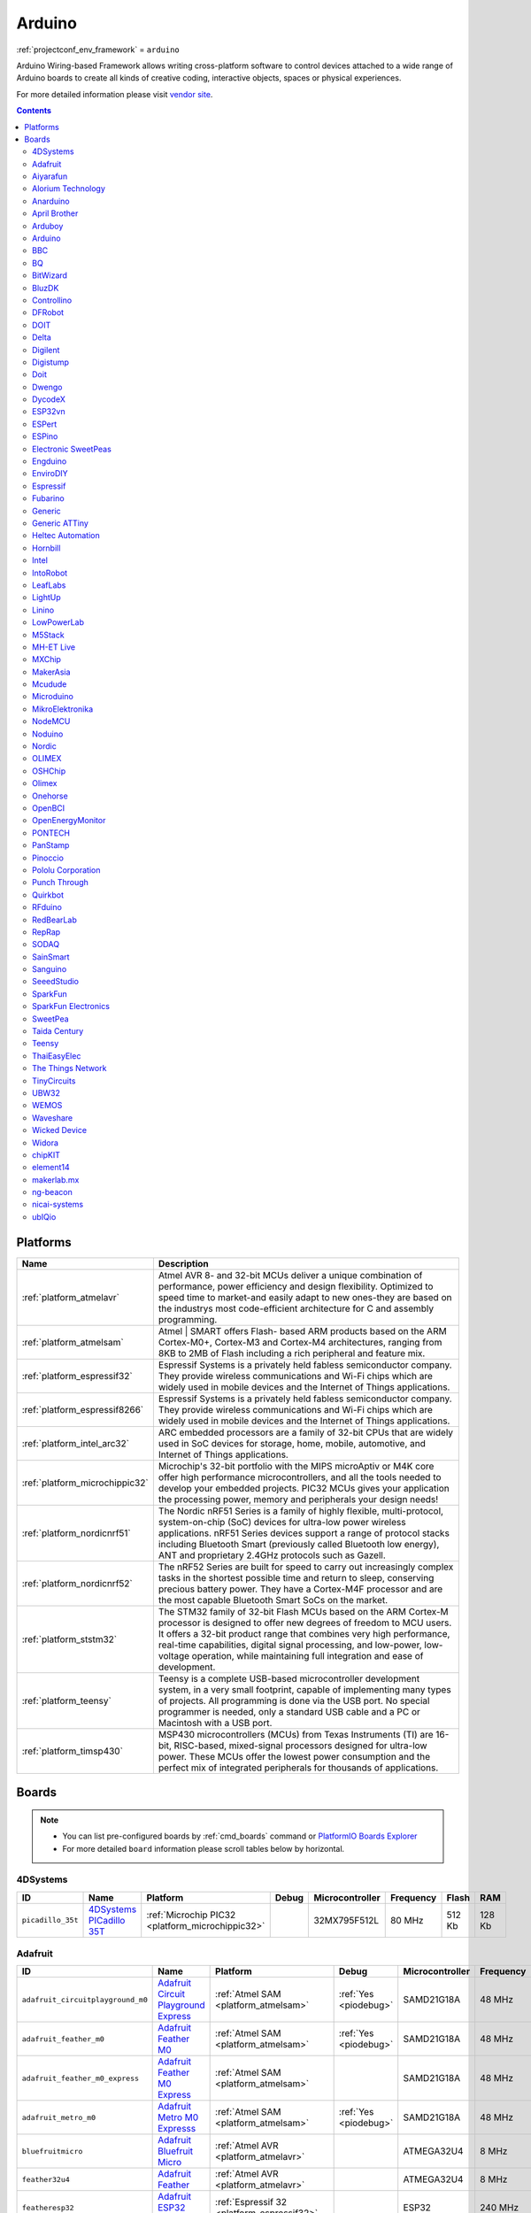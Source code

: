 ..  Copyright (c) 2014-present PlatformIO <contact@platformio.org>
    Licensed under the Apache License, Version 2.0 (the "License");
    you may not use this file except in compliance with the License.
    You may obtain a copy of the License at
       http://www.apache.org/licenses/LICENSE-2.0
    Unless required by applicable law or agreed to in writing, software
    distributed under the License is distributed on an "AS IS" BASIS,
    WITHOUT WARRANTIES OR CONDITIONS OF ANY KIND, either express or implied.
    See the License for the specific language governing permissions and
    limitations under the License.

.. _framework_arduino:

Arduino
=======
:ref:`projectconf_env_framework` = ``arduino``

Arduino Wiring-based Framework allows writing cross-platform software to control devices attached to a wide range of Arduino boards to create all kinds of creative coding, interactive objects, spaces or physical experiences.

For more detailed information please visit `vendor site <http://arduino.cc/en/Reference/HomePage>`_.


.. contents:: Contents
    :local:

Platforms
---------
.. list-table::
    :header-rows:  1

    * - Name
      - Description

    * - :ref:`platform_atmelavr`
      - Atmel AVR 8- and 32-bit MCUs deliver a unique combination of performance, power efficiency and design flexibility. Optimized to speed time to market-and easily adapt to new ones-they are based on the industrys most code-efficient architecture for C and assembly programming.

    * - :ref:`platform_atmelsam`
      - Atmel | SMART offers Flash- based ARM products based on the ARM Cortex-M0+, Cortex-M3 and Cortex-M4 architectures, ranging from 8KB to 2MB of Flash including a rich peripheral and feature mix.

    * - :ref:`platform_espressif32`
      - Espressif Systems is a privately held fabless semiconductor company. They provide wireless communications and Wi-Fi chips which are widely used in mobile devices and the Internet of Things applications.

    * - :ref:`platform_espressif8266`
      - Espressif Systems is a privately held fabless semiconductor company. They provide wireless communications and Wi-Fi chips which are widely used in mobile devices and the Internet of Things applications.

    * - :ref:`platform_intel_arc32`
      - ARC embedded processors are a family of 32-bit CPUs that are widely used in SoC devices for storage, home, mobile, automotive, and Internet of Things applications.

    * - :ref:`platform_microchippic32`
      - Microchip's 32-bit portfolio with the MIPS microAptiv or M4K core offer high performance microcontrollers, and all the tools needed to develop your embedded projects. PIC32 MCUs gives your application the processing power, memory and peripherals your design needs!

    * - :ref:`platform_nordicnrf51`
      - The Nordic nRF51 Series is a family of highly flexible, multi-protocol, system-on-chip (SoC) devices for ultra-low power wireless applications. nRF51 Series devices support a range of protocol stacks including Bluetooth Smart (previously called Bluetooth low energy), ANT and proprietary 2.4GHz protocols such as Gazell.

    * - :ref:`platform_nordicnrf52`
      - The nRF52 Series are built for speed to carry out increasingly complex tasks in the shortest possible time and return to sleep, conserving precious battery power. They have a Cortex-M4F processor and are the most capable Bluetooth Smart SoCs on the market. 

    * - :ref:`platform_ststm32`
      - The STM32 family of 32-bit Flash MCUs based on the ARM Cortex-M processor is designed to offer new degrees of freedom to MCU users. It offers a 32-bit product range that combines very high performance, real-time capabilities, digital signal processing, and low-power, low-voltage operation, while maintaining full integration and ease of development.

    * - :ref:`platform_teensy`
      - Teensy is a complete USB-based microcontroller development system, in a very small footprint, capable of implementing many types of projects. All programming is done via the USB port. No special programmer is needed, only a standard USB cable and a PC or Macintosh with a USB port.

    * - :ref:`platform_timsp430`
      - MSP430 microcontrollers (MCUs) from Texas Instruments (TI) are 16-bit, RISC-based, mixed-signal processors designed for ultra-low power. These MCUs offer the lowest power consumption and the perfect mix of integrated peripherals for thousands of applications.

Boards
------

.. note::
    * You can list pre-configured boards by :ref:`cmd_boards` command or
      `PlatformIO Boards Explorer <http://platformio.org/boards>`_
    * For more detailed ``board`` information please scroll tables below by horizontal.

4DSystems
~~~~~~~~~

.. list-table::
    :header-rows:  1

    * - ID
      - Name
      - Platform
      - Debug
      - Microcontroller
      - Frequency
      - Flash
      - RAM

    * - ``picadillo_35t``
      - `4DSystems PICadillo 35T <http://www.4dsystems.com.au/product/Picadillo_35T/>`_
      - :ref:`Microchip PIC32 <platform_microchippic32>`
      - 
      - 32MX795F512L
      - 80 MHz
      - 512 Kb
      - 128 Kb

Adafruit
~~~~~~~~

.. list-table::
    :header-rows:  1

    * - ID
      - Name
      - Platform
      - Debug
      - Microcontroller
      - Frequency
      - Flash
      - RAM

    * - ``adafruit_circuitplayground_m0``
      - `Adafruit Circuit Playground Express <https://www.adafruit.com/product/3000>`_
      - :ref:`Atmel SAM <platform_atmelsam>`
      - :ref:`Yes <piodebug>`
      - SAMD21G18A
      - 48 MHz
      - 256 Kb
      - 32 Kb

    * - ``adafruit_feather_m0``
      - `Adafruit Feather M0 <https://www.adafruit.com/product/2772>`_
      - :ref:`Atmel SAM <platform_atmelsam>`
      - :ref:`Yes <piodebug>`
      - SAMD21G18A
      - 48 MHz
      - 256 Kb
      - 32 Kb

    * - ``adafruit_feather_m0_express``
      - `Adafruit Feather M0 Express <https://www.adafruit.com/product/3403>`_
      - :ref:`Atmel SAM <platform_atmelsam>`
      - 
      - SAMD21G18A
      - 48 MHz
      - 256 Kb
      - 32 Kb

    * - ``adafruit_metro_m0``
      - `Adafruit Metro M0 Expresss <https://www.adafruit.com/product/3505>`_
      - :ref:`Atmel SAM <platform_atmelsam>`
      - :ref:`Yes <piodebug>`
      - SAMD21G18A
      - 48 MHz
      - 256 Kb
      - 32 Kb

    * - ``bluefruitmicro``
      - `Adafruit Bluefruit Micro <https://www.adafruit.com/products/2661>`_
      - :ref:`Atmel AVR <platform_atmelavr>`
      - 
      - ATMEGA32U4
      - 8 MHz
      - 32 Kb
      - 2.5 Kb

    * - ``feather32u4``
      - `Adafruit Feather <https://learn.adafruit.com/adafruit-feather-32u4-bluefruit-le/>`_
      - :ref:`Atmel AVR <platform_atmelavr>`
      - 
      - ATMEGA32U4
      - 8 MHz
      - 32 Kb
      - 2.5 Kb

    * - ``featheresp32``
      - `Adafruit ESP32 Feather <https://www.adafruit.com/product/3405>`_
      - :ref:`Espressif 32 <platform_espressif32>`
      - 
      - ESP32
      - 240 MHz
      - 1280 Kb
      - 288 Kb

    * - ``flora8``
      - `Adafruit Flora <http://www.adafruit.com/product/659>`_
      - :ref:`Atmel AVR <platform_atmelavr>`
      - 
      - ATMEGA32U4
      - 8 MHz
      - 32 Kb
      - 2.5 Kb

    * - ``gemma``
      - `Adafruit Gemma <http://www.adafruit.com/products/1222>`_
      - :ref:`Atmel AVR <platform_atmelavr>`
      - 
      - ATTINY85
      - 8 MHz
      - 8 Kb
      - 0.5 Kb

    * - ``huzzah``
      - `Adafruit HUZZAH ESP8266 <https://www.adafruit.com/products/2471>`_
      - :ref:`Espressif 8266 <platform_espressif8266>`
      - 
      - ESP8266
      - 80 MHz
      - 4096 Kb
      - 80 Kb

    * - ``metro``
      - `Adafruit Metro <https://www.adafruit.com/products/2466>`_
      - :ref:`Atmel AVR <platform_atmelavr>`
      - 
      - ATMEGA328P
      - 16 MHz
      - 32 Kb
      - 2 Kb

    * - ``protrinket3``
      - `Adafruit Pro Trinket 3V/12MHz (USB) <http://www.adafruit.com/products/2010>`_
      - :ref:`Atmel AVR <platform_atmelavr>`
      - 
      - ATMEGA328P
      - 12 MHz
      - 32 Kb
      - 2 Kb

    * - ``protrinket3ftdi``
      - `Adafruit Pro Trinket 3V/12MHz (FTDI) <http://www.adafruit.com/products/2010>`_
      - :ref:`Atmel AVR <platform_atmelavr>`
      - 
      - ATMEGA328P
      - 12 MHz
      - 32 Kb
      - 2 Kb

    * - ``protrinket5``
      - `Adafruit Pro Trinket 5V/16MHz (USB) <http://www.adafruit.com/products/2000>`_
      - :ref:`Atmel AVR <platform_atmelavr>`
      - 
      - ATMEGA328P
      - 16 MHz
      - 32 Kb
      - 2 Kb

    * - ``protrinket5ftdi``
      - `Adafruit Pro Trinket 5V/16MHz (FTDI) <http://www.adafruit.com/products/2000>`_
      - :ref:`Atmel AVR <platform_atmelavr>`
      - 
      - ATMEGA328P
      - 16 MHz
      - 32 Kb
      - 2 Kb

    * - ``trinket3``
      - `Adafruit Trinket 3V/8MHz <http://www.adafruit.com/products/1500>`_
      - :ref:`Atmel AVR <platform_atmelavr>`
      - 
      - ATTINY85
      - 8 MHz
      - 8 Kb
      - 0.5 Kb

    * - ``trinket5``
      - `Adafruit Trinket 5V/16MHz <http://www.adafruit.com/products/1501>`_
      - :ref:`Atmel AVR <platform_atmelavr>`
      - 
      - ATTINY85
      - 16 MHz
      - 8 Kb
      - 0.5 Kb

Aiyarafun
~~~~~~~~~

.. list-table::
    :header-rows:  1

    * - ID
      - Name
      - Platform
      - Debug
      - Microcontroller
      - Frequency
      - Flash
      - RAM

    * - ``node32s``
      - `Node32s <http://www.ayarafun.com>`_
      - :ref:`Espressif 32 <platform_espressif32>`
      - 
      - ESP32
      - 240 MHz
      - 1280 Kb
      - 288 Kb

Alorium Technology
~~~~~~~~~~~~~~~~~~

.. list-table::
    :header-rows:  1

    * - ID
      - Name
      - Platform
      - Debug
      - Microcontroller
      - Frequency
      - Flash
      - RAM

    * - ``alorium_xlr8``
      - `Alorium XLR8 <http://www.aloriumtech.com/xlr8/>`_
      - :ref:`Atmel AVR <platform_atmelavr>`
      - 
      - ATMEGA328P
      - 16 MHz
      - 32 Kb
      - 2 Kb

Anarduino
~~~~~~~~~

.. list-table::
    :header-rows:  1

    * - ID
      - Name
      - Platform
      - Debug
      - Microcontroller
      - Frequency
      - Flash
      - RAM

    * - ``miniwireless``
      - `Anarduino MiniWireless <http://www.anarduino.com/miniwireless/>`_
      - :ref:`Atmel AVR <platform_atmelavr>`
      - 
      - ATMEGA328P
      - 16 MHz
      - 32 Kb
      - 2 Kb

April Brother
~~~~~~~~~~~~~

.. list-table::
    :header-rows:  1

    * - ID
      - Name
      - Platform
      - Debug
      - Microcontroller
      - Frequency
      - Flash
      - RAM

    * - ``espea32``
      - `April Brother ESPea32 <https://blog.aprbrother.com/product/espea>`_
      - :ref:`Espressif 32 <platform_espressif32>`
      - 
      - ESP32
      - 240 MHz
      - 1280 Kb
      - 288 Kb

Arduboy
~~~~~~~

.. list-table::
    :header-rows:  1

    * - ID
      - Name
      - Platform
      - Debug
      - Microcontroller
      - Frequency
      - Flash
      - RAM

    * - ``arduboy``
      - `Arduboy <https://www.arduboy.com>`_
      - :ref:`Atmel AVR <platform_atmelavr>`
      - 
      - ATMEGA32U4
      - 16 MHz
      - 32 Kb
      - 2.5 Kb

    * - ``arduboy_devkit``
      - `Arduboy DevKit <https://www.arduboy.com>`_
      - :ref:`Atmel AVR <platform_atmelavr>`
      - 
      - ATMEGA32U4
      - 16 MHz
      - 32 Kb
      - 2.5 Kb

Arduino
~~~~~~~

.. list-table::
    :header-rows:  1

    * - ID
      - Name
      - Platform
      - Debug
      - Microcontroller
      - Frequency
      - Flash
      - RAM

    * - ``LilyPadUSB``
      - `Arduino LilyPad USB <http://arduino.cc/en/Main/ArduinoBoardLilyPadUSB>`_
      - :ref:`Atmel AVR <platform_atmelavr>`
      - 
      - ATMEGA32U4
      - 8 MHz
      - 32 Kb
      - 2.5 Kb

    * - ``atmega328pb``
      - `Atmel ATmega328PB <http://www.atmel.com/devices/ATMEGA328PB.aspx>`_
      - :ref:`Atmel AVR <platform_atmelavr>`
      - 
      - ATMEGA328PB
      - 16 MHz
      - 32 Kb
      - 2 Kb

    * - ``atmegangatmega168``
      - `Arduino NG or older ATmega168 <http://arduino.cc/en/main/boards>`_
      - :ref:`Atmel AVR <platform_atmelavr>`
      - 
      - ATMEGA168
      - 16 MHz
      - 16 Kb
      - 1 Kb

    * - ``atmegangatmega8``
      - `Arduino NG or older ATmega8 <http://arduino.cc/en/main/boards>`_
      - :ref:`Atmel AVR <platform_atmelavr>`
      - 
      - ATMEGA8
      - 16 MHz
      - 8 Kb
      - 1 Kb

    * - ``btatmega168``
      - `Arduino BT ATmega168 <http://arduino.cc/en/main/boards>`_
      - :ref:`Atmel AVR <platform_atmelavr>`
      - 
      - ATMEGA168
      - 16 MHz
      - 16 Kb
      - 1 Kb

    * - ``btatmega328``
      - `Arduino BT ATmega328 <http://arduino.cc/en/main/boards>`_
      - :ref:`Atmel AVR <platform_atmelavr>`
      - 
      - ATMEGA328P
      - 16 MHz
      - 32 Kb
      - 2 Kb

    * - ``chiwawa``
      - `Arduino Industrial 101 <https://www.arduino.cc/en/Main/ArduinoBoard101>`_
      - :ref:`Atmel AVR <platform_atmelavr>`
      - 
      - ATMEGA32U4
      - 16 MHz
      - 32 Kb
      - 2.5 Kb

    * - ``diecimilaatmega168``
      - `Arduino Duemilanove or Diecimila ATmega168 <http://arduino.cc/en/Main/ArduinoBoardDiecimila>`_
      - :ref:`Atmel AVR <platform_atmelavr>`
      - 
      - ATMEGA168
      - 16 MHz
      - 16 Kb
      - 1 Kb

    * - ``diecimilaatmega328``
      - `Arduino Duemilanove or Diecimila ATmega328 <http://arduino.cc/en/Main/ArduinoBoardDiecimila>`_
      - :ref:`Atmel AVR <platform_atmelavr>`
      - 
      - ATMEGA328P
      - 16 MHz
      - 32 Kb
      - 2 Kb

    * - ``due``
      - `Arduino Due (Programming Port) <https://www.arduino.cc/en/Main/ArduinoBoardDue>`_
      - :ref:`Atmel SAM <platform_atmelsam>`
      - 
      - AT91SAM3X8E
      - 84 MHz
      - 512 Kb
      - 32 Kb

    * - ``dueUSB``
      - `Arduino Due (USB Native Port) <https://www.arduino.cc/en/Main/ArduinoBoardDue>`_
      - :ref:`Atmel SAM <platform_atmelsam>`
      - 
      - AT91SAM3X8E
      - 84 MHz
      - 512 Kb
      - 32 Kb

    * - ``esplora``
      - `Arduino Esplora <https://www.arduino.cc/en/Main/ArduinoBoardEsplora>`_
      - :ref:`Atmel AVR <platform_atmelavr>`
      - 
      - ATMEGA32U4
      - 16 MHz
      - 32 Kb
      - 2.5 Kb

    * - ``ethernet``
      - `Arduino Ethernet <https://www.arduino.cc/en/Main/ArduinoBoardEthernet>`_
      - :ref:`Atmel AVR <platform_atmelavr>`
      - 
      - ATMEGA328P
      - 16 MHz
      - 32 Kb
      - 2 Kb

    * - ``fio``
      - `Arduino Fio <http://arduino.cc/en/Main/ArduinoBoardFio>`_
      - :ref:`Atmel AVR <platform_atmelavr>`
      - 
      - ATMEGA328P
      - 8 MHz
      - 32 Kb
      - 2 Kb

    * - ``leonardo``
      - `Arduino Leonardo <https://www.arduino.cc/en/Main/ArduinoBoardLeonardo>`_
      - :ref:`Atmel AVR <platform_atmelavr>`
      - 
      - ATMEGA32U4
      - 16 MHz
      - 32 Kb
      - 2.5 Kb

    * - ``leonardoeth``
      - `Arduino Leonardo ETH <https://www.arduino.cc/en/Main/ArduinoBoardLeonardoEth>`_
      - :ref:`Atmel AVR <platform_atmelavr>`
      - 
      - ATMEGA32U4
      - 16 MHz
      - 32 Kb
      - 2.5 Kb

    * - ``lilypadatmega168``
      - `Arduino LilyPad ATmega168 <http://arduino.cc/en/Main/ArduinoBoardLilyPad>`_
      - :ref:`Atmel AVR <platform_atmelavr>`
      - 
      - ATMEGA168
      - 8 MHz
      - 16 Kb
      - 1 Kb

    * - ``lilypadatmega328``
      - `Arduino LilyPad ATmega328 <http://arduino.cc/en/Main/ArduinoBoardLilyPad>`_
      - :ref:`Atmel AVR <platform_atmelavr>`
      - 
      - ATMEGA328P
      - 8 MHz
      - 32 Kb
      - 2 Kb

    * - ``megaADK``
      - `Arduino Mega ADK <https://www.arduino.cc/en/Main/ArduinoBoardMegaADK>`_
      - :ref:`Atmel AVR <platform_atmelavr>`
      - 
      - ATMEGA2560
      - 16 MHz
      - 256 Kb
      - 8 Kb

    * - ``megaatmega1280``
      - `Arduino Mega or Mega 2560 ATmega1280 <https://www.arduino.cc/en/Main/ArduinoBoardMega2560>`_
      - :ref:`Atmel AVR <platform_atmelavr>`
      - 
      - ATMEGA1280
      - 16 MHz
      - 128 Kb
      - 8 Kb

    * - ``megaatmega2560``
      - `Arduino Mega or Mega 2560 ATmega2560 (Mega 2560) <https://www.arduino.cc/en/Main/ArduinoBoardMega2560>`_
      - :ref:`Atmel AVR <platform_atmelavr>`
      - 
      - ATMEGA2560
      - 16 MHz
      - 256 Kb
      - 8 Kb

    * - ``micro``
      - `Arduino Micro <https://www.arduino.cc/en/Main/ArduinoBoardMicro>`_
      - :ref:`Atmel AVR <platform_atmelavr>`
      - 
      - ATMEGA32U4
      - 16 MHz
      - 32 Kb
      - 2.5 Kb

    * - ``miniatmega168``
      - `Arduino Mini ATmega168 <http://arduino.cc/en/Main/ArduinoBoardMini>`_
      - :ref:`Atmel AVR <platform_atmelavr>`
      - 
      - ATMEGA168
      - 16 MHz
      - 16 Kb
      - 1 Kb

    * - ``miniatmega328``
      - `Arduino Mini ATmega328 <http://arduino.cc/en/Main/ArduinoBoardMini>`_
      - :ref:`Atmel AVR <platform_atmelavr>`
      - 
      - ATMEGA328P
      - 16 MHz
      - 32 Kb
      - 2 Kb

    * - ``mkr1000USB``
      - `Arduino MKR1000 <https://www.arduino.cc/en/Main/ArduinoMKR1000>`_
      - :ref:`Atmel SAM <platform_atmelsam>`
      - :ref:`Yes <piodebug>`
      - SAMD21G18A
      - 48 MHz
      - 256 Kb
      - 32 Kb

    * - ``mkrfox1200``
      - `Arduino MKRFox1200 <https://www.arduino.cc/en/Main.ArduinoBoardMKRFox1200>`_
      - :ref:`Atmel SAM <platform_atmelsam>`
      - 
      - SAMD21G18A
      - 48 MHz
      - 256 Kb
      - 32 Kb

    * - ``mkrzero``
      - `Arduino MKRZero <https://www.arduino.cc/en/Main/ArduinoBoardMKRZero>`_
      - :ref:`Atmel SAM <platform_atmelsam>`
      - 
      - SAMD21G18A
      - 48 MHz
      - 256 Kb
      - 32 Kb

    * - ``mzeroUSB``
      - `Arduino M0 <https://www.arduino.cc/en/Main/ArduinoBoardM0>`_
      - :ref:`Atmel SAM <platform_atmelsam>`
      - :ref:`Yes <piodebug>`
      - SAMD21G18A
      - 48 MHz
      - 256 Kb
      - 32 Kb

    * - ``mzeropro``
      - `Arduino M0 Pro (Programming/Debug Port) <https://www.arduino.cc/en/Main/ArduinoBoardM0PRO>`_
      - :ref:`Atmel SAM <platform_atmelsam>`
      - :ref:`Yes <piodebug>`
      - SAMD21G18A
      - 48 MHz
      - 256 Kb
      - 32 Kb

    * - ``mzeroproUSB``
      - `Arduino M0 Pro (Native USB Port) <https://www.arduino.cc/en/Main/ArduinoBoardM0PRO>`_
      - :ref:`Atmel SAM <platform_atmelsam>`
      - 
      - SAMD21G18A
      - 48 MHz
      - 256 Kb
      - 32 Kb

    * - ``nanoatmega168``
      - `Arduino Nano ATmega168 <https://www.arduino.cc/en/Main/ArduinoBoardNano>`_
      - :ref:`Atmel AVR <platform_atmelavr>`
      - 
      - ATMEGA168
      - 16 MHz
      - 16 Kb
      - 1 Kb

    * - ``nanoatmega328``
      - `Arduino Nano ATmega328 <https://www.arduino.cc/en/Main/ArduinoBoardNano>`_
      - :ref:`Atmel AVR <platform_atmelavr>`
      - 
      - ATMEGA328P
      - 16 MHz
      - 32 Kb
      - 2 Kb

    * - ``pro16MHzatmega168``
      - `Arduino Pro or Pro Mini ATmega168 (5V, 16 MHz) <http://arduino.cc/en/Main/ArduinoBoardProMini>`_
      - :ref:`Atmel AVR <platform_atmelavr>`
      - 
      - ATMEGA168
      - 16 MHz
      - 16 Kb
      - 1 Kb

    * - ``pro16MHzatmega328``
      - `Arduino Pro or Pro Mini ATmega328 (5V, 16 MHz) <http://arduino.cc/en/Main/ArduinoBoardProMini>`_
      - :ref:`Atmel AVR <platform_atmelavr>`
      - 
      - ATMEGA328P
      - 16 MHz
      - 32 Kb
      - 2 Kb

    * - ``pro8MHzatmega168``
      - `Arduino Pro or Pro Mini ATmega168 (3.3V, 8 MHz) <http://arduino.cc/en/Main/ArduinoBoardProMini>`_
      - :ref:`Atmel AVR <platform_atmelavr>`
      - 
      - ATMEGA168
      - 8 MHz
      - 16 Kb
      - 1 Kb

    * - ``pro8MHzatmega328``
      - `Arduino Pro or Pro Mini ATmega328 (3.3V, 8 MHz) <http://arduino.cc/en/Main/ArduinoBoardProMini>`_
      - :ref:`Atmel AVR <platform_atmelavr>`
      - 
      - ATMEGA328P
      - 8 MHz
      - 32 Kb
      - 2 Kb

    * - ``robotControl``
      - `Arduino Robot Control <https://www.arduino.cc/en/Main/Robot>`_
      - :ref:`Atmel AVR <platform_atmelavr>`
      - 
      - ATMEGA32U4
      - 16 MHz
      - 32 Kb
      - 2.5 Kb

    * - ``robotMotor``
      - `Arduino Robot Motor <https://www.arduino.cc/en/Main/Robot>`_
      - :ref:`Atmel AVR <platform_atmelavr>`
      - 
      - ATMEGA32U4
      - 16 MHz
      - 32 Kb
      - 2.5 Kb

    * - ``tian``
      - `Arduino Tian <https://www.arduino.cc/en/Main/ArduinoBoardTian>`_
      - :ref:`Atmel SAM <platform_atmelsam>`
      - 
      - SAMD21G18A
      - 48 MHz
      - 256 Kb
      - 32 Kb

    * - ``uno``
      - `Arduino Uno <https://www.arduino.cc/en/Main/ArduinoBoardUno>`_
      - :ref:`Atmel AVR <platform_atmelavr>`
      - 
      - ATMEGA328P
      - 16 MHz
      - 32 Kb
      - 2 Kb

    * - ``yun``
      - `Arduino Yun <https://www.arduino.cc/en/Main/ArduinoBoardYun>`_
      - :ref:`Atmel AVR <platform_atmelavr>`
      - 
      - ATMEGA32U4
      - 16 MHz
      - 32 Kb
      - 2.5 Kb

    * - ``yunmini``
      - `Arduino Yun Mini <https://www.arduino.cc/en/Main/ArduinoBoardYunMini>`_
      - :ref:`Atmel AVR <platform_atmelavr>`
      - 
      - ATMEGA32U4
      - 16 MHz
      - 32 Kb
      - 2.5 Kb

    * - ``zero``
      - `Arduino Zero (Programming/Debug Port) <https://www.arduino.cc/en/Main/ArduinoBoardZero>`_
      - :ref:`Atmel SAM <platform_atmelsam>`
      - :ref:`Yes <piodebug>`
      - SAMD21G18A
      - 48 MHz
      - 256 Kb
      - 32 Kb

    * - ``zeroUSB``
      - `Arduino Zero (USB Native Port) <https://www.arduino.cc/en/Main/ArduinoBoardZero>`_
      - :ref:`Atmel SAM <platform_atmelsam>`
      - 
      - SAMD21G18A
      - 48 MHz
      - 256 Kb
      - 32 Kb

BBC
~~~

.. list-table::
    :header-rows:  1

    * - ID
      - Name
      - Platform
      - Debug
      - Microcontroller
      - Frequency
      - Flash
      - RAM

    * - ``bbcmicrobit``
      - `BBC micro:bit <https://developer.mbed.org/platforms/Microbit/>`_
      - :ref:`Nordic nRF51 <platform_nordicnrf51>`
      - :ref:`Yes <piodebug>`
      - NRF51822
      - 16 MHz
      - 256 Kb
      - 16 Kb

BQ
~~

.. list-table::
    :header-rows:  1

    * - ID
      - Name
      - Platform
      - Debug
      - Microcontroller
      - Frequency
      - Flash
      - RAM

    * - ``zumbt328``
      - `BQ ZUM BT-328 <http://www.bq.com/gb/products/zum.html>`_
      - :ref:`Atmel AVR <platform_atmelavr>`
      - 
      - ATMEGA328P
      - 16 MHz
      - 32 Kb
      - 2 Kb

BitWizard
~~~~~~~~~

.. list-table::
    :header-rows:  1

    * - ID
      - Name
      - Platform
      - Debug
      - Microcontroller
      - Frequency
      - Flash
      - RAM

    * - ``raspduino``
      - `BitWizard Raspduino <http://www.bitwizard.nl/wiki/index.php/Raspduino>`_
      - :ref:`Atmel AVR <platform_atmelavr>`
      - 
      - ATMEGA328P
      - 16 MHz
      - 32 Kb
      - 2 Kb

BluzDK
~~~~~~

.. list-table::
    :header-rows:  1

    * - ID
      - Name
      - Platform
      - Debug
      - Microcontroller
      - Frequency
      - Flash
      - RAM

    * - ``bluz_dk``
      - `BluzDK <https://bluz.io/>`_
      - :ref:`Nordic nRF51 <platform_nordicnrf51>`
      - :ref:`Yes <piodebug>`
      - NRF51822
      - 32 MHz
      - 256 Kb
      - 32 Kb

Controllino
~~~~~~~~~~~

.. list-table::
    :header-rows:  1

    * - ID
      - Name
      - Platform
      - Debug
      - Microcontroller
      - Frequency
      - Flash
      - RAM

    * - ``controllino_maxi``
      - `Controllino Maxi <https://controllino.biz/controllino/maxi/>`_
      - :ref:`Atmel AVR <platform_atmelavr>`
      - 
      - ATMEGA2560
      - 16 MHz
      - 256 Kb
      - 8 Kb

    * - ``controllino_maxi_automation``
      - `Controllino Maxi Automation <https://controllino.biz/controllino/maxi-automation/>`_
      - :ref:`Atmel AVR <platform_atmelavr>`
      - 
      - ATMEGA2560
      - 16 MHz
      - 256 Kb
      - 8 Kb

    * - ``controllino_mega``
      - `Controllino Mega <https://controllino.biz/controllino/mega/>`_
      - :ref:`Atmel AVR <platform_atmelavr>`
      - 
      - ATMEGA2560
      - 16 MHz
      - 256 Kb
      - 8 Kb

    * - ``controllino_mini``
      - `Controllino Mini <https://controllino.biz/controllino/mini/>`_
      - :ref:`Atmel AVR <platform_atmelavr>`
      - 
      - ATMEGA328P
      - 16 MHz
      - 32 Kb
      - 2 Kb

DFRobot
~~~~~~~

.. list-table::
    :header-rows:  1

    * - ID
      - Name
      - Platform
      - Debug
      - Microcontroller
      - Frequency
      - Flash
      - RAM

    * - ``firebeetle32``
      - `FireBeetle-ESP32 <https://dfrobotblog.wordpress.com>`_
      - :ref:`Espressif 32 <platform_espressif32>`
      - 
      - ESP32
      - 240 MHz
      - 1280 Kb
      - 288 Kb

DOIT
~~~~

.. list-table::
    :header-rows:  1

    * - ID
      - Name
      - Platform
      - Debug
      - Microcontroller
      - Frequency
      - Flash
      - RAM

    * - ``esp32doit-devkit-v1``
      - `DOIT ESP32 DEVKIT V1 <http://www.doit.am/>`_
      - :ref:`Espressif 32 <platform_espressif32>`
      - 
      - ESP32
      - 240 MHz
      - 1280 Kb
      - 288 Kb

Delta
~~~~~

.. list-table::
    :header-rows:  1

    * - ID
      - Name
      - Platform
      - Debug
      - Microcontroller
      - Frequency
      - Flash
      - RAM

    * - ``delta_dfbm_nq620``
      - `Delta DFBM-NQ620 <https://developer.mbed.org/platforms/Delta-DFBM-NQ620/>`_
      - :ref:`Nordic nRF52 <platform_nordicnrf52>`
      - :ref:`Yes <piodebug>`
      - NRF52832
      - 64 MHz
      - 512 Kb
      - 64 Kb

Digilent
~~~~~~~~

.. list-table::
    :header-rows:  1

    * - ID
      - Name
      - Platform
      - Debug
      - Microcontroller
      - Frequency
      - Flash
      - RAM

    * - ``cerebot32mx4``
      - `Digilent Cerebot 32MX4 <http://store.digilentinc.com/cerebot-32mx4-limited-time-see-chipkit-pro-mx4/>`_
      - :ref:`Microchip PIC32 <platform_microchippic32>`
      - 
      - 32MX460F512L
      - 80 MHz
      - 512 Kb
      - 32 Kb

    * - ``cerebot32mx7``
      - `Digilent Cerebot 32MX7 <http://www.microchip.com/Developmenttools/ProductDetails.aspx?PartNO=TDGL004>`_
      - :ref:`Microchip PIC32 <platform_microchippic32>`
      - 
      - 32MX795F512L
      - 80 MHz
      - 512 Kb
      - 128 Kb

    * - ``chipkit_cmod``
      - `Digilent chipKIT Cmod <http://store.digilentinc.com/chipkit-cmod-breadboardable-mz-microcontroller-board/>`_
      - :ref:`Microchip PIC32 <platform_microchippic32>`
      - 
      - 32MX150F128D
      - 40 MHz
      - 128 Kb
      - 32 Kb

    * - ``chipkit_dp32``
      - `Digilent chipKIT DP32 <http://store.digilentinc.com/chipkit-dp32-dip-package-prototyping-microcontroller-board/>`_
      - :ref:`Microchip PIC32 <platform_microchippic32>`
      - 
      - 32MX250F128B
      - 40 MHz
      - 128 Kb
      - 32 Kb

    * - ``chipkit_mx3``
      - `Digilent chipKIT MX3 <http://store.digilentinc.com/chipkit-mx3-microcontroller-board-with-pmod-headers/>`_
      - :ref:`Microchip PIC32 <platform_microchippic32>`
      - 
      - 32MX320F128H
      - 80 MHz
      - 128 Kb
      - 16 Kb

    * - ``chipkit_pro_mx4``
      - `Digilent chipKIT Pro MX4 <http://store.digilentinc.com/chipkit-pro-mx4-embedded-systems-trainer-board/>`_
      - :ref:`Microchip PIC32 <platform_microchippic32>`
      - 
      - 32MX460F512L
      - 80 MHz
      - 512 Kb
      - 32 Kb

    * - ``chipkit_pro_mx7``
      - `Digilent chipKIT Pro MX7 <http://store.digilentinc.com/chipkit-pro-mx7-advanced-peripherals-embedded-systems-trainer-board/>`_
      - :ref:`Microchip PIC32 <platform_microchippic32>`
      - 
      - 32MX795F512L
      - 80 MHz
      - 512 Kb
      - 128 Kb

    * - ``chipkit_uc32``
      - `Digilent chipKIT uC32 <http://store.digilentinc.com/chipkit-uc32-basic-microcontroller-board-with-uno-r3-headers/>`_
      - :ref:`Microchip PIC32 <platform_microchippic32>`
      - 
      - 32MX340F512H
      - 80 MHz
      - 512 Kb
      - 32 Kb

    * - ``chipkit_wf32``
      - `Digilent chipKIT WF32 <http://store.digilentinc.com/chipkit-wf32-wifi-enabled-microntroller-board-with-uno-r3-headers/>`_
      - :ref:`Microchip PIC32 <platform_microchippic32>`
      - 
      - 32MX695F512L
      - 80 MHz
      - 512 Kb
      - 128 Kb

    * - ``chipkit_wifire``
      - `Digilent chipKIT WiFire <http://store.digilentinc.com/chipkit-wi-fire-wifi-enabled-mz-microcontroller-board/>`_
      - :ref:`Microchip PIC32 <platform_microchippic32>`
      - 
      - 32MZ2048ECG100
      - 200 MHz
      - 2048 Kb
      - 512 Kb

    * - ``mega_pic32``
      - `Digilent chipKIT MAX32 <http://store.digilentinc.com/chipkit-max32-microcontroller-board-with-mega-r3-headers/>`_
      - :ref:`Microchip PIC32 <platform_microchippic32>`
      - 
      - 32MX795F512L
      - 80 MHz
      - 512 Kb
      - 128 Kb

    * - ``openscope``
      - `Digilent OpenScope <http://store.digilentinc.com/>`_
      - :ref:`Microchip PIC32 <platform_microchippic32>`
      - 
      - 32MZ2048EFG124
      - 200 MHz
      - 2048 Kb
      - 512 Kb

    * - ``uno_pic32``
      - `Digilent chipKIT UNO32 <http://store.digilentinc.com/chipkit-uno32-basic-microcontroller-board-retired-see-chipkit-uc32/>`_
      - :ref:`Microchip PIC32 <platform_microchippic32>`
      - 
      - 32MX320F128H
      - 80 MHz
      - 128 Kb
      - 16 Kb

Digistump
~~~~~~~~~

.. list-table::
    :header-rows:  1

    * - ID
      - Name
      - Platform
      - Debug
      - Microcontroller
      - Frequency
      - Flash
      - RAM

    * - ``digispark-pro``
      - `Digistump Digispark Pro (Default 16 MHz) <http://digistump.com/products/109>`_
      - :ref:`Atmel AVR <platform_atmelavr>`
      - 
      - ATTINY167
      - 16 MHz
      - 16 Kb
      - 0.5 Kb

    * - ``digispark-pro32``
      - `Digistump Digispark Pro (16 MHz) (32 byte buffer) <http://digistump.com/products/109>`_
      - :ref:`Atmel AVR <platform_atmelavr>`
      - 
      - ATTINY167
      - 16 MHz
      - 16 Kb
      - 0.5 Kb

    * - ``digispark-pro64``
      - `Digistump Digispark Pro (16 MHz) (64 byte buffer) <http://digistump.com/products/109>`_
      - :ref:`Atmel AVR <platform_atmelavr>`
      - 
      - ATTINY167
      - 16 MHz
      - 16 Kb
      - 0.5 Kb

    * - ``digispark-tiny``
      - `Digistump Digispark (Default - 16 MHz) <http://digistump.com/products/1>`_
      - :ref:`Atmel AVR <platform_atmelavr>`
      - 
      - ATTINY85
      - 16 MHz
      - 8 Kb
      - 0.5 Kb

    * - ``digix``
      - `Digistump DigiX <http://digistump.com/products/50>`_
      - :ref:`Atmel SAM <platform_atmelsam>`
      - 
      - AT91SAM3X8E
      - 84 MHz
      - 512 Kb
      - 28 Kb

Doit
~~~~

.. list-table::
    :header-rows:  1

    * - ID
      - Name
      - Platform
      - Debug
      - Microcontroller
      - Frequency
      - Flash
      - RAM

    * - ``espduino``
      - `ESPDuino (ESP-13 Module) <https://www.tindie.com/products/doit/espduinowifi-uno-r3/>`_
      - :ref:`Espressif 8266 <platform_espressif8266>`
      - 
      - ESP8266
      - 80 MHz
      - 4096 Kb
      - 80 Kb

Dwengo
~~~~~~

.. list-table::
    :header-rows:  1

    * - ID
      - Name
      - Platform
      - Debug
      - Microcontroller
      - Frequency
      - Flash
      - RAM

    * - ``dwenguino``
      - `Dwenguino <http://www.dwengo.org/>`_
      - :ref:`Atmel AVR <platform_atmelavr>`
      - 
      - AT90USB646
      - 16 MHz
      - 64 Kb
      - 2 Kb

DycodeX
~~~~~~~

.. list-table::
    :header-rows:  1

    * - ID
      - Name
      - Platform
      - Debug
      - Microcontroller
      - Frequency
      - Flash
      - RAM

    * - ``espectro``
      - `ESPectro Core <https://shop.makestro.com/en/product/espectro-core/>`_
      - :ref:`Espressif 8266 <platform_espressif8266>`
      - 
      - ESP8266
      - 80 MHz
      - 4096 Kb
      - 80 Kb

    * - ``espectro32``
      - `ESPectro32 <https://shop.makestro.com/product/espectro32>`_
      - :ref:`Espressif 32 <platform_espressif32>`
      - 
      - ESP32
      - 240 MHz
      - 1280 Kb
      - 288 Kb

ESP32vn
~~~~~~~

.. list-table::
    :header-rows:  1

    * - ID
      - Name
      - Platform
      - Debug
      - Microcontroller
      - Frequency
      - Flash
      - RAM

    * - ``esp32vn-iot-uno``
      - `ESP32vn IoT Uno <https://esp32.vn/>`_
      - :ref:`Espressif 32 <platform_espressif32>`
      - 
      - ESP32
      - 240 MHz
      - 1024 Kb
      - 288 Kb

ESPert
~~~~~~

.. list-table::
    :header-rows:  1

    * - ID
      - Name
      - Platform
      - Debug
      - Microcontroller
      - Frequency
      - Flash
      - RAM

    * - ``espresso_lite_v1``
      - `ESPresso Lite 1.0 <http://www.espert.co>`_
      - :ref:`Espressif 8266 <platform_espressif8266>`
      - 
      - ESP8266
      - 80 MHz
      - 4096 Kb
      - 80 Kb

    * - ``espresso_lite_v2``
      - `ESPresso Lite 2.0 <http://www.espert.co>`_
      - :ref:`Espressif 8266 <platform_espressif8266>`
      - 
      - ESP8266
      - 80 MHz
      - 4096 Kb
      - 80 Kb

ESPino
~~~~~~

.. list-table::
    :header-rows:  1

    * - ID
      - Name
      - Platform
      - Debug
      - Microcontroller
      - Frequency
      - Flash
      - RAM

    * - ``espino``
      - `ESPino <http://www.espino.io>`_
      - :ref:`Espressif 8266 <platform_espressif8266>`
      - 
      - ESP8266
      - 80 MHz
      - 4096 Kb
      - 80 Kb

Electronic SweetPeas
~~~~~~~~~~~~~~~~~~~~

.. list-table::
    :header-rows:  1

    * - ID
      - Name
      - Platform
      - Debug
      - Microcontroller
      - Frequency
      - Flash
      - RAM

    * - ``esp320``
      - `Electronic SweetPeas ESP320 <http://www.sweetpeas.se/controller-modules/10-esp210.html>`_
      - :ref:`Espressif 32 <platform_espressif32>`
      - 
      - ESP32
      - 240 MHz
      - 1280 Kb
      - 288 Kb

Engduino
~~~~~~~~

.. list-table::
    :header-rows:  1

    * - ID
      - Name
      - Platform
      - Debug
      - Microcontroller
      - Frequency
      - Flash
      - RAM

    * - ``engduinov3``
      - `Engduino 3 <http://www.engduino.org>`_
      - :ref:`Atmel AVR <platform_atmelavr>`
      - 
      - ATMEGA32U4
      - 8 MHz
      - 32 Kb
      - 2.5 Kb

EnviroDIY
~~~~~~~~~

.. list-table::
    :header-rows:  1

    * - ID
      - Name
      - Platform
      - Debug
      - Microcontroller
      - Frequency
      - Flash
      - RAM

    * - ``mayfly``
      - `EnviroDIY Mayfly <http://envirodiy.org/forums/>`_
      - :ref:`Atmel AVR <platform_atmelavr>`
      - 
      - ATMEGA1284P
      - 8 MHz
      - 128 Kb
      - 16 Kb

Espressif
~~~~~~~~~

.. list-table::
    :header-rows:  1

    * - ID
      - Name
      - Platform
      - Debug
      - Microcontroller
      - Frequency
      - Flash
      - RAM

    * - ``esp-wrover-kit``
      - `Espressif ESP-WROVER-KIT <https://espressif.com/en/products/hardware/esp-wrover-kit/overview>`_
      - :ref:`Espressif 32 <platform_espressif32>`
      - 
      - ESP32
      - 240 MHz
      - 1280 Kb
      - 288 Kb

    * - ``esp01``
      - `Espressif Generic ESP8266 ESP-01 512k <http://www.esp8266.com/wiki/doku.php?id=esp8266-module-family>`_
      - :ref:`Espressif 8266 <platform_espressif8266>`
      - 
      - ESP8266
      - 80 MHz
      - 512 Kb
      - 80 Kb

    * - ``esp01_1m``
      - `Espressif Generic ESP8266 ESP-01 1M <http://www.esp8266.com/wiki/doku.php?id=esp8266-module-family>`_
      - :ref:`Espressif 8266 <platform_espressif8266>`
      - 
      - ESP8266
      - 80 MHz
      - 1024 Kb
      - 80 Kb

    * - ``esp07``
      - `Espressif Generic ESP8266 ESP-07 <http://www.esp8266.com/wiki/doku.php?id=esp8266-module-family#esp-07>`_
      - :ref:`Espressif 8266 <platform_espressif8266>`
      - 
      - ESP8266
      - 80 MHz
      - 4096 Kb
      - 80 Kb

    * - ``esp12e``
      - `Espressif ESP8266 ESP-12E <http://www.esp8266.com/wiki/doku.php?id=esp8266-module-family>`_
      - :ref:`Espressif 8266 <platform_espressif8266>`
      - 
      - ESP8266
      - 80 MHz
      - 4096 Kb
      - 80 Kb

    * - ``esp32dev``
      - `Espressif ESP32 Dev Module <https://en.wikipedia.org/wiki/ESP32>`_
      - :ref:`Espressif 32 <platform_espressif32>`
      - 
      - ESP32
      - 240 MHz
      - 1280 Kb
      - 288 Kb

    * - ``esp8285``
      - `Generic ESP8285 Module <http://www.esp8266.com/wiki/doku.php?id=esp8266-module-family>`_
      - :ref:`Espressif 8266 <platform_espressif8266>`
      - 
      - ESP8266
      - 80 MHz
      - 448 Kb
      - 80 Kb

    * - ``esp_wroom_02``
      - `ESP-WROOM-02 <http://www.esp8266.com/wiki/doku.php?id=esp8266-module-family>`_
      - :ref:`Espressif 8266 <platform_espressif8266>`
      - 
      - ESP8266
      - 80 MHz
      - 4096 Kb
      - 80 Kb

    * - ``phoenix_v1``
      - `Phoenix 1.0 <http://www.esp8266.com/wiki/doku.php?id=esp8266-module-family>`_
      - :ref:`Espressif 8266 <platform_espressif8266>`
      - 
      - ESP8266
      - 80 MHz
      - 1024 Kb
      - 80 Kb

    * - ``phoenix_v2``
      - `Phoenix 2.0 <http://www.esp8266.com/wiki/doku.php?id=esp8266-module-family>`_
      - :ref:`Espressif 8266 <platform_espressif8266>`
      - 
      - ESP8266
      - 80 MHz
      - 1024 Kb
      - 80 Kb

    * - ``wifinfo``
      - `WifInfo <http://www.esp8266.com/wiki/doku.php?id=esp8266-module-family>`_
      - :ref:`Espressif 8266 <platform_espressif8266>`
      - 
      - ESP8266
      - 80 MHz
      - 448 Kb
      - 80 Kb

Fubarino
~~~~~~~~

.. list-table::
    :header-rows:  1

    * - ID
      - Name
      - Platform
      - Debug
      - Microcontroller
      - Frequency
      - Flash
      - RAM

    * - ``fubarino_mini``
      - `Fubarino Mini <http://fubarino.org/mini/>`_
      - :ref:`Microchip PIC32 <platform_microchippic32>`
      - 
      - 32MX250F128D
      - 48 MHz
      - 128 Kb
      - 32 Kb

    * - ``fubarino_sd``
      - `Fubarino SD (1.5) <http://fubarino.org/sd/index.html>`_
      - :ref:`Microchip PIC32 <platform_microchippic32>`
      - 
      - 32MX795F512H
      - 80 MHz
      - 512 Kb
      - 128 Kb

Generic
~~~~~~~

.. list-table::
    :header-rows:  1

    * - ID
      - Name
      - Platform
      - Debug
      - Microcontroller
      - Frequency
      - Flash
      - RAM

    * - ``bluepill_f103c8``
      - `BluePill F103C8 <http://www.st.com/content/st_com/en/products/microcontrollers/stm32-32-bit-arm-cortex-mcus/stm32f1-series/stm32f103/stm32f103c8.html>`_
      - :ref:`ST STM32 <platform_ststm32>`
      - :ref:`Yes <piodebug>`
      - STM32F103C8T6
      - 72 MHz
      - 64 Kb
      - 20 Kb

    * - ``genericSTM32F103C8``
      - `STM32F103C8 (20k RAM. 64k Flash) <http://www.st.com/content/st_com/en/products/microcontrollers/stm32-32-bit-arm-cortex-mcus/stm32f1-series/stm32f103/stm32f103c8.html>`_
      - :ref:`ST STM32 <platform_ststm32>`
      - :ref:`Yes <piodebug>`
      - STM32F103C8
      - 72 MHz
      - 64 Kb
      - 20 Kb

    * - ``genericSTM32F103CB``
      - `STM32F103CB (20k RAM. 128k Flash) <http://www.st.com/content/st_com/en/products/microcontrollers/stm32-32-bit-arm-cortex-mcus/stm32f1-series/stm32f103/stm32f103cb.html>`_
      - :ref:`ST STM32 <platform_ststm32>`
      - :ref:`Yes <piodebug>`
      - STM32F103CB
      - 72 MHz
      - 128 Kb
      - 20 Kb

    * - ``genericSTM32F103R8``
      - `STM32F103R8 (20k RAM. 64 Flash) <http://www.st.com/content/st_com/en/products/microcontrollers/stm32-32-bit-arm-cortex-mcus/stm32f1-series/stm32f103/stm32f103r8.html>`_
      - :ref:`ST STM32 <platform_ststm32>`
      - :ref:`Yes <piodebug>`
      - STM32F103R8
      - 72 MHz
      - 64 Kb
      - 20 Kb

    * - ``genericSTM32F103RB``
      - `STM32F103RB (20k RAM. 128k Flash) <http://www.st.com/content/st_com/en/products/microcontrollers/stm32-32-bit-arm-cortex-mcus/stm32f1-series/stm32f103/stm32f103rb.html>`_
      - :ref:`ST STM32 <platform_ststm32>`
      - :ref:`Yes <piodebug>`
      - STM32F103RB
      - 72 MHz
      - 128 Kb
      - 20 Kb

    * - ``genericSTM32F103RC``
      - `STM32F103RC (48k RAM. 256k Flash) <http://www.st.com/content/st_com/en/products/microcontrollers/stm32-32-bit-arm-cortex-mcus/stm32f1-series/stm32f103/stm32f103rc.html>`_
      - :ref:`ST STM32 <platform_ststm32>`
      - :ref:`Yes <piodebug>`
      - STM32F103RC
      - 72 MHz
      - 256 Kb
      - 48 Kb

    * - ``genericSTM32F103RE``
      - `STM32F103RE (64k RAM. 512k Flash) <http://www.st.com/content/st_com/en/products/microcontrollers/stm32-32-bit-arm-cortex-mcus/stm32f1-series/stm32f103/stm32f103re.html>`_
      - :ref:`ST STM32 <platform_ststm32>`
      - :ref:`Yes <piodebug>`
      - STM32F103RE
      - 72 MHz
      - 512 Kb
      - 64 Kb

Generic ATTiny
~~~~~~~~~~~~~~

.. list-table::
    :header-rows:  1

    * - ID
      - Name
      - Platform
      - Debug
      - Microcontroller
      - Frequency
      - Flash
      - RAM

    * - ``attiny13``
      - `Generic ATTiny13 <http://www.atmel.com/devices/ATTINY13.aspx>`_
      - :ref:`Atmel AVR <platform_atmelavr>`
      - 
      - ATTINY13
      - 9 MHz
      - 1 Kb
      - 0.0625 Kb

    * - ``attiny1634``
      - `Generic ATTiny1634 <http://www.atmel.com/devices/ATTINY1634.aspx>`_
      - :ref:`Atmel AVR <platform_atmelavr>`
      - 
      - ATTINY1634
      - 8 MHz
      - 16 Kb
      - 1 Kb

    * - ``attiny167``
      - `Generic ATTiny167 <http://www.atmel.com/devices/ATTINY167.aspx>`_
      - :ref:`Atmel AVR <platform_atmelavr>`
      - 
      - ATTINY167
      - 8 MHz
      - 16 Kb
      - 0.5 Kb

    * - ``attiny2313``
      - `Generic ATTiny2313 <http://www.microchip.com/wwwproducts/en/ATTINY2313>`_
      - :ref:`Atmel AVR <platform_atmelavr>`
      - 
      - ATTINY2313
      - 8 MHz
      - 2 Kb
      - 0.125 Kb

    * - ``attiny24``
      - `Generic ATTiny24 <http://www.atmel.com/devices/ATTINY24.aspx>`_
      - :ref:`Atmel AVR <platform_atmelavr>`
      - 
      - ATTINY24
      - 8 MHz
      - 2 Kb
      - 0.125 Kb

    * - ``attiny25``
      - `Generic ATTiny25 <http://www.atmel.com/devices/ATTINY25.aspx>`_
      - :ref:`Atmel AVR <platform_atmelavr>`
      - 
      - ATTINY25
      - 8 MHz
      - 2 Kb
      - 0.125 Kb

    * - ``attiny261``
      - `Generic ATTiny261 <http://www.atmel.com/devices/ATTINY261.aspx>`_
      - :ref:`Atmel AVR <platform_atmelavr>`
      - 
      - ATTINY261
      - 8 MHz
      - 2 Kb
      - 0.125 Kb

    * - ``attiny4313``
      - `Generic ATTiny4313 <http://www.microchip.com/wwwproducts/en/ATTINY4313>`_
      - :ref:`Atmel AVR <platform_atmelavr>`
      - 
      - ATTINY4313
      - 8 MHz
      - 4 Kb
      - 0.25 Kb

    * - ``attiny44``
      - `Generic ATTiny44 <http://www.atmel.com/devices/ATTINY44.aspx>`_
      - :ref:`Atmel AVR <platform_atmelavr>`
      - 
      - ATTINY44
      - 8 MHz
      - 4 Kb
      - 0.25 Kb

    * - ``attiny441``
      - `Generic ATTiny441 <http://www.atmel.com/devices/ATTINY441.aspx>`_
      - :ref:`Atmel AVR <platform_atmelavr>`
      - 
      - ATTINY441
      - 8 MHz
      - 4 Kb
      - 0.25 Kb

    * - ``attiny45``
      - `Generic ATTiny45 <http://www.atmel.com/devices/ATTINY45.aspx>`_
      - :ref:`Atmel AVR <platform_atmelavr>`
      - 
      - ATTINY45
      - 8 MHz
      - 4 Kb
      - 0.25 Kb

    * - ``attiny461``
      - `Generic ATTiny461 <http://www.atmel.com/devices/ATTINY461.aspx>`_
      - :ref:`Atmel AVR <platform_atmelavr>`
      - 
      - ATTINY461
      - 8 MHz
      - 4 Kb
      - 0.25 Kb

    * - ``attiny48``
      - `Generic ATTiny48 <http://www.atmel.com/devices/ATTINY48.aspx>`_
      - :ref:`Atmel AVR <platform_atmelavr>`
      - 
      - ATTINY48
      - 8 MHz
      - 4 Kb
      - 0.25 Kb

    * - ``attiny84``
      - `Generic ATTiny84 <http://www.atmel.com/devices/ATTINY84.aspx>`_
      - :ref:`Atmel AVR <platform_atmelavr>`
      - 
      - ATTINY84
      - 8 MHz
      - 8 Kb
      - 0.5 Kb

    * - ``attiny841``
      - `Generic ATTiny841 <http://www.atmel.com/devices/ATTINY841.aspx>`_
      - :ref:`Atmel AVR <platform_atmelavr>`
      - 
      - ATTINY841
      - 8 MHz
      - 8 Kb
      - 0.5 Kb

    * - ``attiny85``
      - `Generic ATTiny85 <http://www.atmel.com/devices/ATTINY85.aspx>`_
      - :ref:`Atmel AVR <platform_atmelavr>`
      - 
      - ATTINY85
      - 8 MHz
      - 8 Kb
      - 0.5 Kb

    * - ``attiny861``
      - `Generic ATTiny861 <http://www.atmel.com/devices/ATTINY861.aspx>`_
      - :ref:`Atmel AVR <platform_atmelavr>`
      - 
      - ATTINY861
      - 8 MHz
      - 8 Kb
      - 0.5 Kb

    * - ``attiny87``
      - `Generic ATTiny87 <http://www.atmel.com/devices/ATTINY87.aspx>`_
      - :ref:`Atmel AVR <platform_atmelavr>`
      - 
      - ATTINY87
      - 8 MHz
      - 8 Kb
      - 0.5 Kb

    * - ``attiny88``
      - `Generic ATTiny88 <http://www.atmel.com/devices/ATTINY88.aspx>`_
      - :ref:`Atmel AVR <platform_atmelavr>`
      - 
      - ATTINY88
      - 8 MHz
      - 8 Kb
      - 0.5 Kb

Heltec Automation
~~~~~~~~~~~~~~~~~

.. list-table::
    :header-rows:  1

    * - ID
      - Name
      - Platform
      - Debug
      - Microcontroller
      - Frequency
      - Flash
      - RAM

    * - ``heltec_wifi_kit_32``
      - `Heltec WIFI Kit 32 <http://www.heltec.cn>`_
      - :ref:`Espressif 32 <platform_espressif32>`
      - 
      - ESP32
      - 240 MHz
      - 1280 Kb
      - 288 Kb

    * - ``heltec_wifi_lora_32``
      - `Heltec WIFI LoRa 32 <http://www.heltec.cn>`_
      - :ref:`Espressif 32 <platform_espressif32>`
      - 
      - ESP32
      - 240 MHz
      - 1280 Kb
      - 288 Kb

Hornbill
~~~~~~~~

.. list-table::
    :header-rows:  1

    * - ID
      - Name
      - Platform
      - Debug
      - Microcontroller
      - Frequency
      - Flash
      - RAM

    * - ``hornbill32dev``
      - `Hornbill ESP32 Dev <https://hackaday.io/project/18997-hornbill>`_
      - :ref:`Espressif 32 <platform_espressif32>`
      - 
      - ESP32
      - 240 MHz
      - 1280 Kb
      - 288 Kb

    * - ``hornbill32minima``
      - `Hornbill ESP32 Minima <https://hackaday.io/project/18997-hornbill>`_
      - :ref:`Espressif 32 <platform_espressif32>`
      - 
      - ESP32
      - 240 MHz
      - 1280 Kb
      - 288 Kb

Intel
~~~~~

.. list-table::
    :header-rows:  1

    * - ID
      - Name
      - Platform
      - Debug
      - Microcontroller
      - Frequency
      - Flash
      - RAM

    * - ``genuino101``
      - `Arduino/Genuino 101 <https://www.arduino.cc/en/Main/ArduinoBoard101>`_
      - :ref:`Intel ARC32 <platform_intel_arc32>`
      - 
      - ARCV2EM
      - 32 MHz
      - 192 Kb
      - 80 Kb

IntoRobot
~~~~~~~~~

.. list-table::
    :header-rows:  1

    * - ID
      - Name
      - Platform
      - Debug
      - Microcontroller
      - Frequency
      - Flash
      - RAM

    * - ``intorobot``
      - `IntoRobot Fig <http://docs.intorobot.com/zh/hardware/fig/hardware/>`_
      - :ref:`Espressif 32 <platform_espressif32>`
      - 
      - ESP32
      - 240 MHz
      - 1280 Kb
      - 288 Kb

LeafLabs
~~~~~~~~

.. list-table::
    :header-rows:  1

    * - ID
      - Name
      - Platform
      - Debug
      - Microcontroller
      - Frequency
      - Flash
      - RAM

    * - ``maple``
      - `Maple <http://www.leaflabs.com/maple/>`_
      - :ref:`ST STM32 <platform_ststm32>`
      - 
      - STM32F103RB
      - 72 MHz
      - 128 Kb
      - 17 Kb

    * - ``maple_mini_b20``
      - `Maple Mini Bootloader 2.0 <http://www.leaflabs.com/maple/>`_
      - :ref:`ST STM32 <platform_ststm32>`
      - 
      - STM32F103CB
      - 72 MHz
      - 128 Kb
      - 20 Kb

    * - ``maple_mini_origin``
      - `Maple Mini Original <http://www.leaflabs.com/maple/>`_
      - :ref:`ST STM32 <platform_ststm32>`
      - 
      - STM32F103CB
      - 72 MHz
      - 128 Kb
      - 17 Kb

LightUp
~~~~~~~

.. list-table::
    :header-rows:  1

    * - ID
      - Name
      - Platform
      - Debug
      - Microcontroller
      - Frequency
      - Flash
      - RAM

    * - ``lightup``
      - `LightUp <https://www.lightup.io/>`_
      - :ref:`Atmel AVR <platform_atmelavr>`
      - 
      - ATMEGA32U4
      - 8 MHz
      - 32 Kb
      - 2.5 Kb

Linino
~~~~~~

.. list-table::
    :header-rows:  1

    * - ID
      - Name
      - Platform
      - Debug
      - Microcontroller
      - Frequency
      - Flash
      - RAM

    * - ``one``
      - `Linino One <http://www.linino.org/portfolio/linino-one/>`_
      - :ref:`Atmel AVR <platform_atmelavr>`
      - 
      - ATMEGA32U4
      - 16 MHz
      - 32 Kb
      - 2.5 Kb

LowPowerLab
~~~~~~~~~~~

.. list-table::
    :header-rows:  1

    * - ID
      - Name
      - Platform
      - Debug
      - Microcontroller
      - Frequency
      - Flash
      - RAM

    * - ``mightyhat``
      - `LowPowerLab MightyHat <https://lowpowerlab.com/shop/product/130>`_
      - :ref:`Atmel AVR <platform_atmelavr>`
      - 
      - ATMEGA328P
      - 16 MHz
      - 32 Kb
      - 2 Kb

    * - ``moteino``
      - `LowPowerLab Moteino <https://lowpowerlab.com/shop/moteino-r4>`_
      - :ref:`Atmel AVR <platform_atmelavr>`
      - 
      - ATMEGA328P
      - 16 MHz
      - 32 Kb
      - 2 Kb

    * - ``moteinomega``
      - `LowPowerLab MoteinoMEGA <http://lowpowerlab.com/blog/2014/08/09/moteinomega-available-now/>`_
      - :ref:`Atmel AVR <platform_atmelavr>`
      - 
      - ATMEGA1284P
      - 16 MHz
      - 128 Kb
      - 16 Kb

M5Stack
~~~~~~~

.. list-table::
    :header-rows:  1

    * - ID
      - Name
      - Platform
      - Debug
      - Microcontroller
      - Frequency
      - Flash
      - RAM

    * - ``m5stack-core-esp32``
      - `M5Stack Core ESP32 <http://www.m5stack.com>`_
      - :ref:`Espressif 32 <platform_espressif32>`
      - 
      - ESP32
      - 240 MHz
      - 1280 Kb
      - 288 Kb

MH-ET Live
~~~~~~~~~~

.. list-table::
    :header-rows:  1

    * - ID
      - Name
      - Platform
      - Debug
      - Microcontroller
      - Frequency
      - Flash
      - RAM

    * - ``mhetesp32devkit``
      - `MH ET LIVE ESP32DevKIT <http://forum.mhetlive.com>`_
      - :ref:`Espressif 32 <platform_espressif32>`
      - 
      - ESP32
      - 240 MHz
      - 1280 Kb
      - 288 Kb

    * - ``mhetesp32minikit``
      - `MH ET LIVE ESP32MiniKit <http://forum.mhetlive.com>`_
      - :ref:`Espressif 32 <platform_espressif32>`
      - 
      - ESP32
      - 240 MHz
      - 1280 Kb
      - 288 Kb

MXChip
~~~~~~

.. list-table::
    :header-rows:  1

    * - ID
      - Name
      - Platform
      - Debug
      - Microcontroller
      - Frequency
      - Flash
      - RAM

    * - ``mxchip_az3166``
      - `Microsoft Azure IoT Development Kit (MXChip AZ3166) <https://microsoft.github.io/azure-iot-developer-kit/>`_
      - :ref:`ST STM32 <platform_ststm32>`
      - :ref:`Yes <piodebug>`
      - STM32F412ZGT6
      - 100 MHz
      - 1024 Kb
      - 256 Kb

MakerAsia
~~~~~~~~~

.. list-table::
    :header-rows:  1

    * - ID
      - Name
      - Platform
      - Debug
      - Microcontroller
      - Frequency
      - Flash
      - RAM

    * - ``nano32``
      - `MakerAsia Nano32 <http://iot-bits.com/nano32-esp32-development-board>`_
      - :ref:`Espressif 32 <platform_espressif32>`
      - 
      - ESP32
      - 240 MHz
      - 1280 Kb
      - 288 Kb

Mcudude
~~~~~~~

.. list-table::
    :header-rows:  1

    * - ID
      - Name
      - Platform
      - Debug
      - Microcontroller
      - Frequency
      - Flash
      - RAM

    * - ``mightycore1284``
      - `MightyCore ATmega1284 <https://www.tindie.com/products/MCUdude/dip-40-arduino-compatible-development-board>`_
      - :ref:`Atmel AVR <platform_atmelavr>`
      - 
      - ATMEGA1284P
      - 16 MHz
      - 128 Kb
      - 16 Kb

    * - ``mightycore16``
      - `MightyCore ATmega16 <https://www.tindie.com/products/MCUdude/dip-40-arduino-compatible-development-board>`_
      - :ref:`Atmel AVR <platform_atmelavr>`
      - 
      - ATMEGA16
      - 16 MHz
      - 16 Kb
      - 1 Kb

    * - ``mightycore164``
      - `MightyCore ATmega164 <https://www.tindie.com/products/MCUdude/dip-40-arduino-compatible-development-board>`_
      - :ref:`Atmel AVR <platform_atmelavr>`
      - 
      - ATMEGA164P
      - 16 MHz
      - 16 Kb
      - 1 Kb

    * - ``mightycore32``
      - `MightyCore ATmega32 <https://www.tindie.com/products/MCUdude/dip-40-arduino-compatible-development-board>`_
      - :ref:`Atmel AVR <platform_atmelavr>`
      - 
      - ATMEGA32
      - 16 MHz
      - 32 Kb
      - 2 Kb

    * - ``mightycore324``
      - `MightyCore ATmega324 <https://www.tindie.com/products/MCUdude/dip-40-arduino-compatible-development-board>`_
      - :ref:`Atmel AVR <platform_atmelavr>`
      - 
      - ATMEGA324P
      - 16 MHz
      - 32 Kb
      - 2 Kb

    * - ``mightycore644``
      - `MightyCore ATmega644 <https://www.tindie.com/products/MCUdude/dip-40-arduino-compatible-development-board>`_
      - :ref:`Atmel AVR <platform_atmelavr>`
      - 
      - ATMEGA644P
      - 16 MHz
      - 64 Kb
      - 4 Kb

    * - ``mightycore8535``
      - `MightyCore ATmega8535 <https://www.tindie.com/products/MCUdude/dip-40-arduino-compatible-development-board>`_
      - :ref:`Atmel AVR <platform_atmelavr>`
      - 
      - ATMEGA16
      - 16 MHz
      - 8 Kb
      - 0.5 Kb

Microduino
~~~~~~~~~~

.. list-table::
    :header-rows:  1

    * - ID
      - Name
      - Platform
      - Debug
      - Microcontroller
      - Frequency
      - Flash
      - RAM

    * - ``1284p16m``
      - `Microduino Core+ (ATmega1284P@16M,5V) <http://wiki.microduinoinc.com/Microduino-Module_Core%2B>`_
      - :ref:`Atmel AVR <platform_atmelavr>`
      - 
      - ATMEGA1284P
      - 16 MHz
      - 128 Kb
      - 16 Kb

    * - ``1284p8m``
      - `Microduino Core+ (ATmega1284P@8M,3.3V) <http://wiki.microduinoinc.com/Microduino-Module_Core%2B>`_
      - :ref:`Atmel AVR <platform_atmelavr>`
      - 
      - ATMEGA1284P
      - 8 MHz
      - 128 Kb
      - 16 Kb

    * - ``168pa16m``
      - `Microduino Core (Atmega168PA@16M,5V) <http://wiki.microduinoinc.com/Microduino-Module_Core>`_
      - :ref:`Atmel AVR <platform_atmelavr>`
      - 
      - ATMEGA168P
      - 16 MHz
      - 16 Kb
      - 1 Kb

    * - ``168pa8m``
      - `Microduino Core (Atmega168PA@8M,3.3V) <http://wiki.microduinoinc.com/Microduino-Module_Core>`_
      - :ref:`Atmel AVR <platform_atmelavr>`
      - 
      - ATMEGA168P
      - 8 MHz
      - 16 Kb
      - 1 Kb

    * - ``328p16m``
      - `Microduino Core (Atmega328P@16M,5V) <http://wiki.microduinoinc.com/Microduino-Module_Core>`_
      - :ref:`Atmel AVR <platform_atmelavr>`
      - 
      - ATMEGA328P
      - 16 MHz
      - 32 Kb
      - 2 Kb

    * - ``328p8m``
      - `Microduino Core (Atmega328P@8M,3.3V) <http://wiki.microduinoinc.com/Microduino-Module_Core>`_
      - :ref:`Atmel AVR <platform_atmelavr>`
      - 
      - ATMEGA328P
      - 8 MHz
      - 32 Kb
      - 2 Kb

    * - ``32u416m``
      - `Microduino Core USB (ATmega32U4@16M,5V) <http://wiki.microduinoinc.com/Microduino-Module_CoreUSB>`_
      - :ref:`Atmel AVR <platform_atmelavr>`
      - 
      - ATMEGA32U4
      - 16 MHz
      - 32 Kb
      - 2.5 Kb

    * - ``644pa16m``
      - `Microduino Core+ (Atmega644PA@16M,5V) <http://wiki.microduinoinc.com/Microduino-Module_Core%2B>`_
      - :ref:`Atmel AVR <platform_atmelavr>`
      - 
      - ATMEGA644P
      - 16 MHz
      - 64 Kb
      - 4 Kb

    * - ``644pa8m``
      - `Microduino Core+ (Atmega644PA@8M,3.3V) <http://wiki.microduinoinc.com/Microduino-Module_Core%2B>`_
      - :ref:`Atmel AVR <platform_atmelavr>`
      - 
      - ATMEGA644P
      - 8 MHz
      - 64 Kb
      - 4 Kb

MikroElektronika
~~~~~~~~~~~~~~~~

.. list-table::
    :header-rows:  1

    * - ID
      - Name
      - Platform
      - Debug
      - Microcontroller
      - Frequency
      - Flash
      - RAM

    * - ``clicker2``
      - `MikroElektronika Clicker 2 <http://www.mikroe.com/pic/clicker/>`_
      - :ref:`Microchip PIC32 <platform_microchippic32>`
      - 
      - 32MX460F512L
      - 80 MHz
      - 512 Kb
      - 32 Kb

NodeMCU
~~~~~~~

.. list-table::
    :header-rows:  1

    * - ID
      - Name
      - Platform
      - Debug
      - Microcontroller
      - Frequency
      - Flash
      - RAM

    * - ``nodemcu``
      - `NodeMCU 0.9 (ESP-12 Module) <http://www.nodemcu.com/>`_
      - :ref:`Espressif 8266 <platform_espressif8266>`
      - 
      - ESP8266
      - 80 MHz
      - 4096 Kb
      - 80 Kb

    * - ``nodemcu-32s``
      - `NodeMCU-32S <http://www.nodemcu.com/>`_
      - :ref:`Espressif 32 <platform_espressif32>`
      - 
      - ESP32
      - 240 MHz
      - 1280 Kb
      - 288 Kb

    * - ``nodemcuv2``
      - `NodeMCU 1.0 (ESP-12E Module) <http://www.nodemcu.com/>`_
      - :ref:`Espressif 8266 <platform_espressif8266>`
      - 
      - ESP8266
      - 80 MHz
      - 4096 Kb
      - 80 Kb

Noduino
~~~~~~~

.. list-table::
    :header-rows:  1

    * - ID
      - Name
      - Platform
      - Debug
      - Microcontroller
      - Frequency
      - Flash
      - RAM

    * - ``quantum``
      - `Noduino Quantum <http://wiki.jackslab.org/Noduino>`_
      - :ref:`Espressif 32 <platform_espressif32>`
      - 
      - ESP32
      - 240 MHz
      - 1280 Kb
      - 288 Kb

Nordic
~~~~~~

.. list-table::
    :header-rows:  1

    * - ID
      - Name
      - Platform
      - Debug
      - Microcontroller
      - Frequency
      - Flash
      - RAM

    * - ``nrf51_dk``
      - `Nordic nRF51-DK <https://developer.mbed.org/platforms/Nordic-nRF51-DK/>`_
      - :ref:`Nordic nRF51 <platform_nordicnrf51>`
      - :ref:`Yes <piodebug>`
      - NRF51822
      - 32 MHz
      - 256 Kb
      - 32 Kb

    * - ``nrf51_dongle``
      - `Nordic nRF51-Dongle <https://developer.mbed.org/platforms/Nordic-nRF51-Dongle/>`_
      - :ref:`Nordic nRF51 <platform_nordicnrf51>`
      - :ref:`Yes <piodebug>`
      - NRF51822
      - 32 MHz
      - 256 Kb
      - 32 Kb

    * - ``nrf52_dk``
      - `Nordic nRF52-DK <https://developer.mbed.org/platforms/Nordic-nRF52-DK/>`_
      - :ref:`Nordic nRF52 <platform_nordicnrf52>`
      - :ref:`Yes <piodebug>`
      - NRF52832
      - 64 MHz
      - 512 Kb
      - 64 Kb

OLIMEX
~~~~~~

.. list-table::
    :header-rows:  1

    * - ID
      - Name
      - Platform
      - Debug
      - Microcontroller
      - Frequency
      - Flash
      - RAM

    * - ``esp32-evb``
      - `OLIMEX ESP32-EVB <https://www.olimex.com/Products/IoT/ESP32-EVB/open-source-hardware>`_
      - :ref:`Espressif 32 <platform_espressif32>`
      - 
      - ESP32
      - 240 MHz
      - 1280 Kb
      - 288 Kb

    * - ``esp32-gateway``
      - `OLIMEX ESP32-GATEWAY <https://www.olimex.com/Products/IoT/ESP32-GATEWAY/open-source-hardware>`_
      - :ref:`Espressif 32 <platform_espressif32>`
      - 
      - ESP32
      - 240 MHz
      - 1280 Kb
      - 288 Kb

OSHChip
~~~~~~~

.. list-table::
    :header-rows:  1

    * - ID
      - Name
      - Platform
      - Debug
      - Microcontroller
      - Frequency
      - Flash
      - RAM

    * - ``oshchip``
      - `OSHChip <http://oshchip.org/>`_
      - :ref:`Nordic nRF51 <platform_nordicnrf51>`
      - :ref:`Yes <piodebug>`
      - NRF51822
      - 32 MHz
      - 256 Kb
      - 32 Kb

Olimex
~~~~~~

.. list-table::
    :header-rows:  1

    * - ID
      - Name
      - Platform
      - Debug
      - Microcontroller
      - Frequency
      - Flash
      - RAM

    * - ``modwifi``
      - `Olimex MOD-WIFI-ESP8266(-DEV) <https://www.olimex.com/Products/IoT/MOD-WIFI-ESP8266-DEV/open-source-hardware>`_
      - :ref:`Espressif 8266 <platform_espressif8266>`
      - 
      - ESP8266
      - 80 MHz
      - 2048 Kb
      - 80 Kb

    * - ``pinguino32``
      - `Olimex PIC32-PINGUINO <https://www.olimex.com/Products/Duino/PIC32/PIC32-PINGUINO/open-source-hardware>`_
      - :ref:`Microchip PIC32 <platform_microchippic32>`
      - 
      - 32MX440F256H
      - 80 MHz
      - 256 Kb
      - 32 Kb

Onehorse
~~~~~~~~

.. list-table::
    :header-rows:  1

    * - ID
      - Name
      - Platform
      - Debug
      - Microcontroller
      - Frequency
      - Flash
      - RAM

    * - ``onehorse32dev``
      - `Onehorse ESP32 Dev Module <https://www.tindie.com/products/onehorse/esp32-development-board/>`_
      - :ref:`Espressif 32 <platform_espressif32>`
      - 
      - ESP32
      - 240 MHz
      - 1280 Kb
      - 288 Kb

OpenBCI
~~~~~~~

.. list-table::
    :header-rows:  1

    * - ID
      - Name
      - Platform
      - Debug
      - Microcontroller
      - Frequency
      - Flash
      - RAM

    * - ``openbci``
      - `OpenBCI 32bit <http://shop.openbci.com/>`_
      - :ref:`Microchip PIC32 <platform_microchippic32>`
      - 
      - 32MX250F128B
      - 40 MHz
      - 128 Kb
      - 32 Kb

OpenEnergyMonitor
~~~~~~~~~~~~~~~~~

.. list-table::
    :header-rows:  1

    * - ID
      - Name
      - Platform
      - Debug
      - Microcontroller
      - Frequency
      - Flash
      - RAM

    * - ``emonpi``
      - `OpenEnergyMonitor emonPi <https://github.com/openenergymonitor/emonpi>`_
      - :ref:`Atmel AVR <platform_atmelavr>`
      - 
      - ATMEGA328P
      - 16 MHz
      - 32 Kb
      - 2 Kb

PONTECH
~~~~~~~

.. list-table::
    :header-rows:  1

    * - ID
      - Name
      - Platform
      - Debug
      - Microcontroller
      - Frequency
      - Flash
      - RAM

    * - ``quick240_usb``
      - `PONTECH quicK240 <http://quick240.com/quicki/>`_
      - :ref:`Microchip PIC32 <platform_microchippic32>`
      - 
      - 32MX795F512L
      - 80 MHz
      - 512 Kb
      - 128 Kb

    * - ``usbono_pic32``
      - `PONTECH UAV100 <http://www.pontech.com/productdisplay/uav100>`_
      - :ref:`Microchip PIC32 <platform_microchippic32>`
      - 
      - 32MX440F512H
      - 80 MHz
      - 512 Kb
      - 32 Kb

PanStamp
~~~~~~~~

.. list-table::
    :header-rows:  1

    * - ID
      - Name
      - Platform
      - Debug
      - Microcontroller
      - Frequency
      - Flash
      - RAM

    * - ``panStampAVR``
      - `PanStamp AVR <http://www.panstamp.com/product/panstamp-avr/>`_
      - :ref:`Atmel AVR <platform_atmelavr>`
      - 
      - ATMEGA328P
      - 8 MHz
      - 32 Kb
      - 2 Kb

    * - ``panStampNRG``
      - `PanStamp NRG 1.1 <http://www.panstamp.com/product/197/>`_
      - :ref:`TI MSP430 <platform_timsp430>`
      - 
      - CC430F5137
      - 12 MHz
      - 32 Kb
      - 4 Kb

Pinoccio
~~~~~~~~

.. list-table::
    :header-rows:  1

    * - ID
      - Name
      - Platform
      - Debug
      - Microcontroller
      - Frequency
      - Flash
      - RAM

    * - ``pinoccio``
      - `Pinoccio Scout <https://www.crowdsupply.com/pinoccio/mesh-sensor-network>`_
      - :ref:`Atmel AVR <platform_atmelavr>`
      - 
      - ATMEGA256RFR2
      - 16 MHz
      - 256 Kb
      - 32 Kb

Pololu Corporation
~~~~~~~~~~~~~~~~~~

.. list-table::
    :header-rows:  1

    * - ID
      - Name
      - Platform
      - Debug
      - Microcontroller
      - Frequency
      - Flash
      - RAM

    * - ``a-star32U4``
      - `Pololu A-Star 32U4 <https://www.pololu.com/category/149/a-star-programmable-controllers>`_
      - :ref:`Atmel AVR <platform_atmelavr>`
      - 
      - ATMEGA32U4
      - 16 MHz
      - 32 Kb
      - 2.5 Kb

Punch Through
~~~~~~~~~~~~~

.. list-table::
    :header-rows:  1

    * - ID
      - Name
      - Platform
      - Debug
      - Microcontroller
      - Frequency
      - Flash
      - RAM

    * - ``lightblue-bean``
      - `LightBlue Bean <https://punchthrough.com/bean>`_
      - :ref:`Atmel AVR <platform_atmelavr>`
      - 
      - ATMEGA328P
      - 8 MHz
      - 32 Kb
      - 2 Kb

    * - ``lightblue-beanplus``
      - `LightBlue Bean+ <https://punchthrough.com/bean>`_
      - :ref:`Atmel AVR <platform_atmelavr>`
      - 
      - ATMEGA328P
      - 16 MHz
      - 32 Kb
      - 2 Kb

Quirkbot
~~~~~~~~

.. list-table::
    :header-rows:  1

    * - ID
      - Name
      - Platform
      - Debug
      - Microcontroller
      - Frequency
      - Flash
      - RAM

    * - ``quirkbot``
      - `Quirkbot <http://quirkbot.com>`_
      - :ref:`Atmel AVR <platform_atmelavr>`
      - 
      - ATMEGA32U4
      - 8 MHz
      - 32 Kb
      - 2.5 Kb

RFduino
~~~~~~~

.. list-table::
    :header-rows:  1

    * - ID
      - Name
      - Platform
      - Debug
      - Microcontroller
      - Frequency
      - Flash
      - RAM

    * - ``rfduino``
      - `RFduino <http://www.rfduino.com/product/rfd22102-rfduino-dip/index.html>`_
      - :ref:`Nordic nRF51 <platform_nordicnrf51>`
      - :ref:`Yes <piodebug>`
      - NRF51822
      - 16 MHz
      - 128 Kb
      - 8 Kb

RedBearLab
~~~~~~~~~~

.. list-table::
    :header-rows:  1

    * - ID
      - Name
      - Platform
      - Debug
      - Microcontroller
      - Frequency
      - Flash
      - RAM

    * - ``blend``
      - `RedBearLab Blend <http://redbearlab.com/blend/>`_
      - :ref:`Atmel AVR <platform_atmelavr>`
      - 
      - ATMEGA32U4
      - 16 MHz
      - 32 Kb
      - 2.5 Kb

    * - ``blendmicro16``
      - `RedBearLab Blend Micro 3.3V/16MHz (overclock) <http://redbearlab.com/blendmicro/>`_
      - :ref:`Atmel AVR <platform_atmelavr>`
      - 
      - ATMEGA32U4
      - 16 MHz
      - 32 Kb
      - 2.5 Kb

    * - ``blendmicro8``
      - `RedBearLab Blend Micro 3.3V/8MHz <http://redbearlab.com/blendmicro/>`_
      - :ref:`Atmel AVR <platform_atmelavr>`
      - 
      - ATMEGA32U4
      - 8 MHz
      - 32 Kb
      - 2.5 Kb

    * - ``redBearLab``
      - `RedBearLab nRF51822 <https://developer.mbed.org/platforms/RedBearLab-nRF51822/>`_
      - :ref:`Nordic nRF51 <platform_nordicnrf51>`
      - :ref:`Yes <piodebug>`
      - NRF51822
      - 16 MHz
      - 256 Kb
      - 16 Kb

    * - ``redBearLabBLENano``
      - `RedBearLab BLE Nano 1.5 <https://developer.mbed.org/platforms/RedBearLab-BLE-Nano/>`_
      - :ref:`Nordic nRF51 <platform_nordicnrf51>`
      - :ref:`Yes <piodebug>`
      - NRF51822
      - 16 MHz
      - 256 Kb
      - 32 Kb

    * - ``redbear_blenano2``
      - `RedBearLab BLE Nano 2 <https://redbear.cc/product/ble-nano-2-soldered.html>`_
      - :ref:`Nordic nRF52 <platform_nordicnrf52>`
      - :ref:`Yes <piodebug>`
      - NRF52832
      - 64 MHz
      - 512 Kb
      - 64 Kb

    * - ``redbear_blend2``
      - `RedBearLab Blend 2 <https://redbear.cc/product/ble/blend-2.html>`_
      - :ref:`Nordic nRF52 <platform_nordicnrf52>`
      - :ref:`Yes <piodebug>`
      - NRF52832
      - 64 MHz
      - 512 Kb
      - 64 Kb

RepRap
~~~~~~

.. list-table::
    :header-rows:  1

    * - ID
      - Name
      - Platform
      - Debug
      - Microcontroller
      - Frequency
      - Flash
      - RAM

    * - ``reprap_rambo``
      - `RepRap RAMBo <http://reprap.org/wiki/Rambo>`_
      - :ref:`Atmel AVR <platform_atmelavr>`
      - 
      - ATMEGA2560
      - 16 MHz
      - 256 Kb
      - 8 Kb

SODAQ
~~~~~

.. list-table::
    :header-rows:  1

    * - ID
      - Name
      - Platform
      - Debug
      - Microcontroller
      - Frequency
      - Flash
      - RAM

    * - ``sodaq_autonomo``
      - `SODAQ Autonomo <http://support.sodaq.com/sodaq-one/autonomo/getting-started-autonomo/>`_
      - :ref:`Atmel SAM <platform_atmelsam>`
      - 
      - SAMD21J18A
      - 48 MHz
      - 256 Kb
      - 32 Kb

    * - ``sodaq_explorer``
      - `SODAQ ExpLoRer <http://support.sodaq.com/sodaq-one/explorer/>`_
      - :ref:`Atmel SAM <platform_atmelsam>`
      - :ref:`Yes <piodebug>`
      - SAMD21J18A
      - 48 MHz
      - 256 Kb
      - 32 Kb

    * - ``sodaq_galora``
      - `SODAQ GaLoRa <http://support.sodaq.com/>`_
      - :ref:`Atmel AVR <platform_atmelavr>`
      - 
      - ATMEGA1284P
      - 8 MHz
      - 128 Kb
      - 16 Kb

    * - ``sodaq_mbili``
      - `SODAQ Mbili <http://support.sodaq.com/sodaq-one/sodaq-mbili-1284p/>`_
      - :ref:`Atmel AVR <platform_atmelavr>`
      - 
      - ATMEGA1284P
      - 8 MHz
      - 128 Kb
      - 16 Kb

    * - ``sodaq_moja``
      - `SODAQ Moja <http://support.sodaq.com/sodaq-one/moja/>`_
      - :ref:`Atmel AVR <platform_atmelavr>`
      - 
      - ATMEGA328P
      - 8 MHz
      - 32 Kb
      - 2 Kb

    * - ``sodaq_ndogo``
      - `SODAQ Ndogo <http://support.sodaq.com/>`_
      - :ref:`Atmel AVR <platform_atmelavr>`
      - 
      - ATMEGA1284P
      - 8 MHz
      - 128 Kb
      - 16 Kb

    * - ``sodaq_one``
      - `SODAQ ONE <http://support.sodaq.com/sodaq-one/>`_
      - :ref:`Atmel SAM <platform_atmelsam>`
      - :ref:`Yes <piodebug>`
      - SAMD21G18A
      - 48 MHz
      - 256 Kb
      - 32 Kb

    * - ``sodaq_tatu``
      - `SODAQ Tatu <http://support.sodaq.com/>`_
      - :ref:`Atmel AVR <platform_atmelavr>`
      - 
      - ATMEGA1284P
      - 8 MHz
      - 128 Kb
      - 16 Kb

SainSmart
~~~~~~~~~

.. list-table::
    :header-rows:  1

    * - ID
      - Name
      - Platform
      - Debug
      - Microcontroller
      - Frequency
      - Flash
      - RAM

    * - ``sainSmartDue``
      - `SainSmart Due (Programming Port) <http://www.sainsmart.com/arduino/control-boards/sainsmart-due-atmel-sam3x8e-arm-cortex-m3-board-black.html>`_
      - :ref:`Atmel SAM <platform_atmelsam>`
      - 
      - AT91SAM3X8E
      - 84 MHz
      - 512 Kb
      - 32 Kb

    * - ``sainSmartDueUSB``
      - `SainSmart Due (USB Native Port) <http://www.sainsmart.com/arduino/control-boards/sainsmart-due-atmel-sam3x8e-arm-cortex-m3-board-black.html>`_
      - :ref:`Atmel SAM <platform_atmelsam>`
      - 
      - AT91SAM3X8E
      - 84 MHz
      - 512 Kb
      - 32 Kb

Sanguino
~~~~~~~~

.. list-table::
    :header-rows:  1

    * - ID
      - Name
      - Platform
      - Debug
      - Microcontroller
      - Frequency
      - Flash
      - RAM

    * - ``sanguino_atmega1284_8m``
      - `Sanguino ATmega1284p (8MHz) <https://code.google.com/p/sanguino/>`_
      - :ref:`Atmel AVR <platform_atmelavr>`
      - 
      - ATMEGA1284P
      - 8 MHz
      - 128 Kb
      - 16 Kb

    * - ``sanguino_atmega1284p``
      - `Sanguino ATmega1284p (16MHz) <https://code.google.com/p/sanguino/>`_
      - :ref:`Atmel AVR <platform_atmelavr>`
      - 
      - ATMEGA1284P
      - 16 MHz
      - 128 Kb
      - 16 Kb

    * - ``sanguino_atmega644``
      - `Sanguino ATmega644 or ATmega644A (16 MHz) <https://code.google.com/p/sanguino/>`_
      - :ref:`Atmel AVR <platform_atmelavr>`
      - 
      - ATMEGA644
      - 16 MHz
      - 64 Kb
      - 4 Kb

    * - ``sanguino_atmega644_8m``
      - `Sanguino ATmega644 or ATmega644A (8 MHz) <https://code.google.com/p/sanguino/>`_
      - :ref:`Atmel AVR <platform_atmelavr>`
      - 
      - ATMEGA644
      - 8 MHz
      - 64 Kb
      - 4 Kb

    * - ``sanguino_atmega644p``
      - `Sanguino ATmega644P or ATmega644PA (16 MHz) <https://code.google.com/p/sanguino/>`_
      - :ref:`Atmel AVR <platform_atmelavr>`
      - 
      - ATMEGA644P
      - 16 MHz
      - 64 Kb
      - 4 Kb

    * - ``sanguino_atmega644p_8m``
      - `Sanguino ATmega644P or ATmega644PA (8 MHz) <https://code.google.com/p/sanguino/>`_
      - :ref:`Atmel AVR <platform_atmelavr>`
      - 
      - ATMEGA644P
      - 8 MHz
      - 64 Kb
      - 4 Kb

SeeedStudio
~~~~~~~~~~~

.. list-table::
    :header-rows:  1

    * - ID
      - Name
      - Platform
      - Debug
      - Microcontroller
      - Frequency
      - Flash
      - RAM

    * - ``cui32stem``
      - `SeeedStudio CUI32stem <http://www.seeedstudio.com/wiki/CUI32Stem>`_
      - :ref:`Microchip PIC32 <platform_microchippic32>`
      - 
      - 32MX795F512H
      - 80 MHz
      - 512 Kb
      - 128 Kb

    * - ``seeedTinyBLE``
      - `Seeed Tiny BLE <http://developer.mbed.org/platforms/Seeed-Tiny-BLE/>`_
      - :ref:`Nordic nRF51 <platform_nordicnrf51>`
      - :ref:`Yes <piodebug>`
      - NRF51822
      - 16 MHz
      - 256 Kb
      - 16 Kb

SparkFun
~~~~~~~~

.. list-table::
    :header-rows:  1

    * - ID
      - Name
      - Platform
      - Debug
      - Microcontroller
      - Frequency
      - Flash
      - RAM

    * - ``sparkfunBlynk``
      - `SparkFun Blynk Board <https://www.sparkfun.com/products/13794>`_
      - :ref:`Espressif 8266 <platform_espressif8266>`
      - 
      - ESP8266
      - 80 MHz
      - 4096 Kb
      - 80 Kb

    * - ``sparkfun_digitalsandbox``
      - `SparkFun Digital Sandbox <https://www.sparkfun.com/products/12651>`_
      - :ref:`Atmel AVR <platform_atmelavr>`
      - 
      - ATMEGA328P
      - 8 MHz
      - 32 Kb
      - 2 Kb

    * - ``sparkfun_fiov3``
      - `SparkFun Fio V3 3.3V/8MHz <https://www.sparkfun.com/products/11520>`_
      - :ref:`Atmel AVR <platform_atmelavr>`
      - 
      - ATMEGA32U4
      - 8 MHz
      - 32 Kb
      - 2.5 Kb

    * - ``sparkfun_makeymakey``
      - `SparkFun Makey Makey <https://www.sparkfun.com/products/11511>`_
      - :ref:`Atmel AVR <platform_atmelavr>`
      - 
      - ATMEGA32U4
      - 16 MHz
      - 32 Kb
      - 2.5 Kb

    * - ``sparkfun_megamini``
      - `SparkFun Mega Pro Mini 3.3V <https://www.sparkfun.com/products/10743>`_
      - :ref:`Atmel AVR <platform_atmelavr>`
      - 
      - ATMEGA2560
      - 8 MHz
      - 256 Kb
      - 8 Kb

    * - ``sparkfun_megapro16MHz``
      - `SparkFun Mega Pro 5V/16MHz <https://www.sparkfun.com/products/11007>`_
      - :ref:`Atmel AVR <platform_atmelavr>`
      - 
      - ATMEGA2560
      - 16 MHz
      - 256 Kb
      - 8 Kb

    * - ``sparkfun_megapro8MHz``
      - `SparkFun Mega Pro 3.3V/8MHz <https://www.sparkfun.com/products/10744>`_
      - :ref:`Atmel AVR <platform_atmelavr>`
      - 
      - ATMEGA2560
      - 8 MHz
      - 256 Kb
      - 8 Kb

    * - ``sparkfun_promicro16``
      - `SparkFun Pro Micro 5V/16MHz <https://www.sparkfun.com/products/12640>`_
      - :ref:`Atmel AVR <platform_atmelavr>`
      - 
      - ATMEGA32U4
      - 16 MHz
      - 32 Kb
      - 2.5 Kb

    * - ``sparkfun_promicro8``
      - `SparkFun Pro Micro 3.3V/8MHz <https://www.sparkfun.com/products/12587>`_
      - :ref:`Atmel AVR <platform_atmelavr>`
      - 
      - ATMEGA32U4
      - 8 MHz
      - 32 Kb
      - 2.5 Kb

    * - ``sparkfun_qduinomini``
      - `SparkFun Qduino Mini <https://www.sparkfun.com/products/13614>`_
      - :ref:`Atmel AVR <platform_atmelavr>`
      - 
      - ATMEGA32U4
      - 8 MHz
      - 32 Kb
      - 2.5 Kb

    * - ``sparkfun_redboard``
      - `SparkFun RedBoard <https://www.sparkfun.com/products/12757>`_
      - :ref:`Atmel AVR <platform_atmelavr>`
      - 
      - ATMEGA328P
      - 16 MHz
      - 32 Kb
      - 2 Kb

    * - ``sparkfun_samd21_dev_usb``
      - `SparkFun SAMD21 Dev Breakout <https://www.sparkfun.com/products/13672>`_
      - :ref:`Atmel SAM <platform_atmelsam>`
      - :ref:`Yes <piodebug>`
      - SAMD21G18A
      - 48 MHz
      - 256 Kb
      - 32 Kb

    * - ``sparkfun_samd21_mini_usb``
      - `SparkFun SAMD21 Mini Breakout <https://www.sparkfun.com/products/13664>`_
      - :ref:`Atmel SAM <platform_atmelsam>`
      - :ref:`Yes <piodebug>`
      - SAMD21G18A
      - 48 MHz
      - 256 Kb
      - 32 Kb

    * - ``sparkfun_satmega128rfa1``
      - `SparkFun ATmega128RFA1 Dev Board <https://www.sparkfun.com/products/11197>`_
      - :ref:`Atmel AVR <platform_atmelavr>`
      - 
      - ATMEGA128RFA1
      - 16 MHz
      - 16 Kb
      - 124 Kb

    * - ``sparkfun_serial7seg``
      - `SparkFun Serial 7-Segment Display <https://www.sparkfun.com/products/11441>`_
      - :ref:`Atmel AVR <platform_atmelavr>`
      - 
      - ATMEGA328P
      - 8 MHz
      - 32 Kb
      - 2 Kb

    * - ``thing``
      - `SparkFun ESP8266 Thing <https://www.sparkfun.com/products/13231>`_
      - :ref:`Espressif 8266 <platform_espressif8266>`
      - 
      - ESP8266
      - 80 MHz
      - 512 Kb
      - 80 Kb

    * - ``thingdev``
      - `SparkFun ESP8266 Thing Dev <https://www.sparkfun.com/products/13231>`_
      - :ref:`Espressif 8266 <platform_espressif8266>`
      - 
      - ESP8266
      - 80 MHz
      - 512 Kb
      - 80 Kb

    * - ``uview``
      - `SparkFun MicroView <https://www.sparkfun.com/products/12923>`_
      - :ref:`Atmel AVR <platform_atmelavr>`
      - 
      - ATMEGA328P
      - 16 MHz
      - 32 Kb
      - 2 Kb

SparkFun Electronics
~~~~~~~~~~~~~~~~~~~~

.. list-table::
    :header-rows:  1

    * - ID
      - Name
      - Platform
      - Debug
      - Microcontroller
      - Frequency
      - Flash
      - RAM

    * - ``esp32thing``
      - `SparkFun ESP32 Thing <https://www.sparkfun.com/products/13907>`_
      - :ref:`Espressif 32 <platform_espressif32>`
      - 
      - ESP32
      - 240 MHz
      - 1280 Kb
      - 288 Kb

SweetPea
~~~~~~~~

.. list-table::
    :header-rows:  1

    * - ID
      - Name
      - Platform
      - Debug
      - Microcontroller
      - Frequency
      - Flash
      - RAM

    * - ``esp210``
      - `SweetPea ESP-210 <http://wiki.sweetpeas.se/index.php?title=ESP-210>`_
      - :ref:`Espressif 8266 <platform_espressif8266>`
      - 
      - ESP8266
      - 80 MHz
      - 4096 Kb
      - 80 Kb

Taida Century
~~~~~~~~~~~~~

.. list-table::
    :header-rows:  1

    * - ID
      - Name
      - Platform
      - Debug
      - Microcontroller
      - Frequency
      - Flash
      - RAM

    * - ``stct_nrf52_minidev``
      - `Taida Century nRF52 mini board <http://taida-century.com/en/index.asp>`_
      - :ref:`Nordic nRF52 <platform_nordicnrf52>`
      - :ref:`Yes <piodebug>`
      - NRF52832
      - 64 MHz
      - 512 Kb
      - 64 Kb

Teensy
~~~~~~

.. list-table::
    :header-rows:  1

    * - ID
      - Name
      - Platform
      - Debug
      - Microcontroller
      - Frequency
      - Flash
      - RAM

    * - ``teensy20``
      - `Teensy 2.0 <https://www.pjrc.com/store/teensy.html>`_
      - :ref:`Teensy <platform_teensy>`
      - 
      - ATMEGA32U4
      - 16 MHz
      - 32 Kb
      - 2.5 Kb

    * - ``teensy20pp``
      - `Teensy++ 2.0 <https://www.pjrc.com/store/teensypp.html>`_
      - :ref:`Teensy <platform_teensy>`
      - 
      - AT90USB1286
      - 16 MHz
      - 128 Kb
      - 8 Kb

    * - ``teensy30``
      - `Teensy 3.0 <https://www.pjrc.com/store/teensy3.html>`_
      - :ref:`Teensy <platform_teensy>`
      - 
      - MK20DX128
      - 48 MHz
      - 128 Kb
      - 16 Kb

    * - ``teensy31``
      - `Teensy 3.1 / 3.2 <https://www.pjrc.com/store/teensy31.html>`_
      - :ref:`Teensy <platform_teensy>`
      - 
      - MK20DX256
      - 72 MHz
      - 256 Kb
      - 64 Kb

    * - ``teensy35``
      - `Teensy 3.5 <https://www.pjrc.com/store/teensy35.html>`_
      - :ref:`Teensy <platform_teensy>`
      - 
      - MK64FX512
      - 120 MHz
      - 512 Kb
      - 192 Kb

    * - ``teensy36``
      - `Teensy 3.6 <https://www.pjrc.com/store/teensy36.html>`_
      - :ref:`Teensy <platform_teensy>`
      - 
      - MK66FX1M0
      - 180 MHz
      - 1024 Kb
      - 256 Kb

    * - ``teensylc``
      - `Teensy LC <http://www.pjrc.com/teensy/teensyLC.html>`_
      - :ref:`Teensy <platform_teensy>`
      - 
      - MKL26Z64
      - 48 MHz
      - 64 Kb
      - 8 Kb

ThaiEasyElec
~~~~~~~~~~~~

.. list-table::
    :header-rows:  1

    * - ID
      - Name
      - Platform
      - Debug
      - Microcontroller
      - Frequency
      - Flash
      - RAM

    * - ``espino32``
      - `ESPino32 <http://thaieasyelec.com/products/development-boards/espino-wifi-development-board-detail.html>`_
      - :ref:`Espressif 32 <platform_espressif32>`
      - 
      - ESP32
      - 240 MHz
      - 1280 Kb
      - 288 Kb

    * - ``espinotee``
      - `ThaiEasyElec ESPino <http://www.thaieasyelec.com/products/wireless-modules/wifi-modules/espino-wifi-development-board-detail.html>`_
      - :ref:`Espressif 8266 <platform_espressif8266>`
      - 
      - ESP8266
      - 80 MHz
      - 4096 Kb
      - 80 Kb

The Things Network
~~~~~~~~~~~~~~~~~~

.. list-table::
    :header-rows:  1

    * - ID
      - Name
      - Platform
      - Debug
      - Microcontroller
      - Frequency
      - Flash
      - RAM

    * - ``the_things_uno``
      - `The Things Uno <https://shop.thethingsnetwork.com/index.php/product/the-things-uno/>`_
      - :ref:`Atmel AVR <platform_atmelavr>`
      - 
      - ATMEGA32U4
      - 16 MHz
      - 32 Kb
      - 2.5 Kb

TinyCircuits
~~~~~~~~~~~~

.. list-table::
    :header-rows:  1

    * - ID
      - Name
      - Platform
      - Debug
      - Microcontroller
      - Frequency
      - Flash
      - RAM

    * - ``tinyduino``
      - `TinyCircuits TinyDuino Processor Board <https://tiny-circuits.com/tinyduino-processor-board.html>`_
      - :ref:`Atmel AVR <platform_atmelavr>`
      - 
      - ATMEGA328P
      - 8 MHz
      - 32 Kb
      - 2 Kb

    * - ``tinylily``
      - `TinyCircuits TinyLily Mini Processor <https://tiny-circuits.com/tiny-lily-mini-processor.html>`_
      - :ref:`Atmel AVR <platform_atmelavr>`
      - 
      - ATMEGA328P
      - 8 MHz
      - 32 Kb
      - 2 Kb

UBW32
~~~~~

.. list-table::
    :header-rows:  1

    * - ID
      - Name
      - Platform
      - Debug
      - Microcontroller
      - Frequency
      - Flash
      - RAM

    * - ``ubw32_mx460``
      - `UBW32 MX460 <http://www.schmalzhaus.com/UBW32/>`_
      - :ref:`Microchip PIC32 <platform_microchippic32>`
      - 
      - 32MX460F512L
      - 80 MHz
      - 512 Kb
      - 32 Kb

    * - ``ubw32_mx795``
      - `UBW32 MX795 <http://www.schmalzhaus.com/UBW32/>`_
      - :ref:`Microchip PIC32 <platform_microchippic32>`
      - 
      - 32MX795F512L
      - 80 MHz
      - 512 Kb
      - 128 Kb

WEMOS
~~~~~

.. list-table::
    :header-rows:  1

    * - ID
      - Name
      - Platform
      - Debug
      - Microcontroller
      - Frequency
      - Flash
      - RAM

    * - ``d1``
      - `WEMOS D1 (Retired) <https://wiki.wemos.cc/products:d1:d1>`_
      - :ref:`Espressif 8266 <platform_espressif8266>`
      - 
      - ESP8266
      - 80 MHz
      - 4096 Kb
      - 80 Kb

    * - ``d1_mini``
      - `WEMOS D1 mini <https://wiki.wemos.cc/products:d1:d1_mini>`_
      - :ref:`Espressif 8266 <platform_espressif8266>`
      - 
      - ESP8266
      - 80 MHz
      - 4096 Kb
      - 80 Kb

    * - ``d1_mini_lite``
      - `WEMOS D1 mini Lite <https://wiki.wemos.cc/products:d1:d1_mini_lite>`_
      - :ref:`Espressif 8266 <platform_espressif8266>`
      - 
      - ESP8266
      - 80 MHz
      - 960 Kb
      - 80 Kb

    * - ``lolin32``
      - `WEMOS LOLIN32 <https://wemos.cc>`_
      - :ref:`Espressif 32 <platform_espressif32>`
      - 
      - ESP32
      - 240 MHz
      - 1280 Kb
      - 288 Kb

Waveshare
~~~~~~~~~

.. list-table::
    :header-rows:  1

    * - ID
      - Name
      - Platform
      - Debug
      - Microcontroller
      - Frequency
      - Flash
      - RAM

    * - ``waveshare_ble400``
      - `Waveshare BLE400 <http://www.waveshare.com/wiki/BLE400>`_
      - :ref:`Nordic nRF51 <platform_nordicnrf51>`
      - :ref:`Yes <piodebug>`
      - NRF51822
      - 32 MHz
      - 256 Kb
      - 32 Kb

Wicked Device
~~~~~~~~~~~~~

.. list-table::
    :header-rows:  1

    * - ID
      - Name
      - Platform
      - Debug
      - Microcontroller
      - Frequency
      - Flash
      - RAM

    * - ``wildfirev2``
      - `Wicked Device WildFire V2 <http://shop.wickeddevice.com/resources/wildfire/>`_
      - :ref:`Atmel AVR <platform_atmelavr>`
      - 
      - ATMEGA1284P
      - 16 MHz
      - 128 Kb
      - 16 Kb

    * - ``wildfirev3``
      - `Wicked Device WildFire V3 <http://shop.wickeddevice.com/resources/wildfire/>`_
      - :ref:`Atmel AVR <platform_atmelavr>`
      - 
      - ATMEGA1284P
      - 16 MHz
      - 128 Kb
      - 16 Kb

Widora
~~~~~~

.. list-table::
    :header-rows:  1

    * - ID
      - Name
      - Platform
      - Debug
      - Microcontroller
      - Frequency
      - Flash
      - RAM

    * - ``widora-air``
      - `Widora AIR <http://widora.io>`_
      - :ref:`Espressif 32 <platform_espressif32>`
      - 
      - ESP32
      - 240 MHz
      - 1280 Kb
      - 288 Kb

chipKIT
~~~~~~~

.. list-table::
    :header-rows:  1

    * - ID
      - Name
      - Platform
      - Debug
      - Microcontroller
      - Frequency
      - Flash
      - RAM

    * - ``lenny``
      - `chipKIT Lenny <http://chipkit.net/tag/lenny/>`_
      - :ref:`Microchip PIC32 <platform_microchippic32>`
      - 
      - 32MX270F256D
      - 40 MHz
      - 128 Kb
      - 32 Kb

element14
~~~~~~~~~

.. list-table::
    :header-rows:  1

    * - ID
      - Name
      - Platform
      - Debug
      - Microcontroller
      - Frequency
      - Flash
      - RAM

    * - ``chipkit_pi``
      - `Element14 chipKIT Pi <http://www.element14.com/community/community/knode/dev_platforms_kits/element14_dev_kits/microchip-chipkit/chipkit_pi>`_
      - :ref:`Microchip PIC32 <platform_microchippic32>`
      - 
      - 32MX250F128B
      - 40 MHz
      - 128 Kb
      - 32 Kb

makerlab.mx
~~~~~~~~~~~

.. list-table::
    :header-rows:  1

    * - ID
      - Name
      - Platform
      - Debug
      - Microcontroller
      - Frequency
      - Flash
      - RAM

    * - ``altair``
      - `Altair <http://www.aquila.io/en>`_
      - :ref:`Atmel AVR <platform_atmelavr>`
      - 
      - ATMEGA256RFR2
      - 16 MHz
      - 256 Kb
      - 32 Kb

ng-beacon
~~~~~~~~~

.. list-table::
    :header-rows:  1

    * - ID
      - Name
      - Platform
      - Debug
      - Microcontroller
      - Frequency
      - Flash
      - RAM

    * - ``ng_beacon``
      - `ng-beacon <https://github.com/urish/ng-beacon>`_
      - :ref:`Nordic nRF51 <platform_nordicnrf51>`
      - :ref:`Yes <piodebug>`
      - NRF51822
      - 32 MHz
      - 256 Kb
      - 32 Kb

nicai-systems
~~~~~~~~~~~~~

.. list-table::
    :header-rows:  1

    * - ID
      - Name
      - Platform
      - Debug
      - Microcontroller
      - Frequency
      - Flash
      - RAM

    * - ``bob3``
      - `nicai-systems BOB3 coding bot <http://www.nicai-systems.com>`_
      - :ref:`Atmel AVR <platform_atmelavr>`
      - 
      - ATMEGA88
      - 8 MHz
      - 8 Kb
      - 1 Kb

    * - ``nibo2``
      - `nicai-systems NIBO 2 robot <http://www.nicai-systems.com/en/nibo2>`_
      - :ref:`Atmel AVR <platform_atmelavr>`
      - 
      - ATMEGA128
      - 16 MHz
      - 128 Kb
      - 4 Kb

    * - ``nibobee``
      - `nicai-systems NIBObee robot <http://www.nicai-systems.com/en/nibobee>`_
      - :ref:`Atmel AVR <platform_atmelavr>`
      - 
      - ATMEGA16
      - 15 MHz
      - 16 Kb
      - 1 Kb

    * - ``nibobee_1284``
      - `nicai-systems NIBObee robot with Tuning Kit <http://www.nicai-systems.com/en/nibobee>`_
      - :ref:`Atmel AVR <platform_atmelavr>`
      - 
      - ATMEGA1284P
      - 20 MHz
      - 128 Kb
      - 16 Kb

    * - ``niboburger``
      - `nicai-systems NIBO burger robot <http://www.nicai-systems.com/en/nibo-burger>`_
      - :ref:`Atmel AVR <platform_atmelavr>`
      - 
      - ATMEGA16
      - 15 MHz
      - 16 Kb
      - 1 Kb

    * - ``niboburger_1284``
      - `nicai-systems NIBO burger robot with Tuning Kit <http://www.nicai-systems.com/en/nibo-burger>`_
      - :ref:`Atmel AVR <platform_atmelavr>`
      - 
      - ATMEGA1284P
      - 20 MHz
      - 128 Kb
      - 16 Kb

ubIQio
~~~~~~

.. list-table::
    :header-rows:  1

    * - ID
      - Name
      - Platform
      - Debug
      - Microcontroller
      - Frequency
      - Flash
      - RAM

    * - ``ardhat``
      - `ubIQio Ardhat <http://ardhat.com>`_
      - :ref:`Atmel AVR <platform_atmelavr>`
      - 
      - ATMEGA328P
      - 16 MHz
      - 32 Kb
      - 2 Kb

